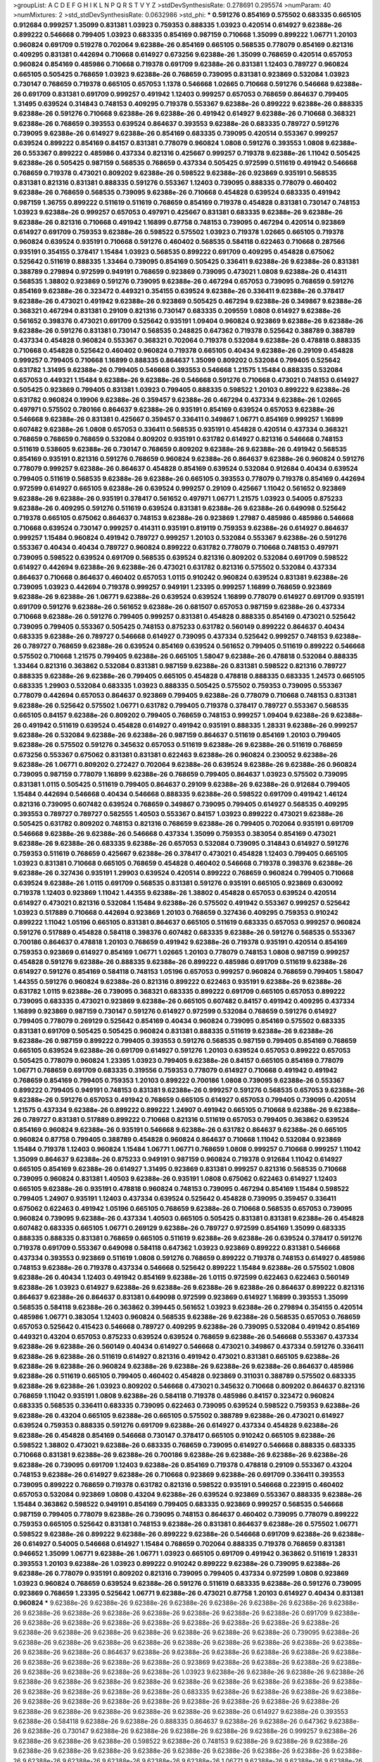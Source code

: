 >groupList:
A C D E F G H I K L
N P Q R S T V Y Z 
>stdDevSynthesisRate:
0.278691 0.295574 
>numParam:
40
>numMixtures:
2
>std_stdDevSynthesisRate:
0.0632986
>std_phi:
***
0.591276 0.854169 0.575502 0.683335 0.665105 0.912684 0.999257 1.35099 0.831381 1.03923
0.759353 0.888335 1.03923 0.420514 0.614927 9.62388e-26 0.899222 0.546668 0.799405 1.03923
0.683335 0.854169 0.987159 0.710668 1.35099 0.899222 1.06771 1.20103 0.960824 0.691709
0.519278 0.702064 9.62388e-26 0.854169 0.665105 0.568535 0.778079 0.854169 0.821316 0.409295
0.831381 0.442694 0.710668 0.614927 0.673256 9.62388e-26 1.35099 0.768659 0.420514 0.657053
0.960824 0.854169 0.485986 0.710668 0.719378 0.691709 9.62388e-26 0.831381 1.12403 0.789727
0.960824 0.665105 0.505425 0.768659 1.03923 9.62388e-26 0.768659 0.739095 0.831381 0.923869
0.532084 1.03923 0.730147 0.768659 0.719378 0.665105 0.657053 1.1378 0.546668 1.02665
0.710668 0.591276 0.546668 9.62388e-26 0.691709 0.831381 0.691709 0.999257 0.491942 1.12403
0.999257 0.657053 0.768659 0.864637 0.799405 1.31495 0.639524 0.314843 0.748153 0.409295
0.719378 0.553367 9.62388e-26 0.899222 9.62388e-26 0.888335 9.62388e-26 0.591276 0.710668 9.62388e-26
9.62388e-26 0.491942 0.614927 9.62388e-26 0.710668 0.368321 9.62388e-26 0.768659 0.393553 0.639524
0.864637 0.393553 9.62388e-26 0.683335 0.789727 0.591276 0.739095 9.62388e-26 0.614927 9.62388e-26
0.854169 0.683335 0.739095 0.420514 0.553367 0.999257 0.639524 0.899222 0.854169 0.84157
0.831381 0.778079 0.960824 1.0808 0.591276 0.393553 1.0808 9.62388e-26 0.553367 0.899222
0.485986 0.437334 0.821316 0.425667 0.999257 0.719378 9.62388e-26 1.11042 0.505425 9.62388e-26
0.505425 0.987159 0.568535 0.768659 0.437334 0.505425 0.972599 0.511619 0.491942 0.546668
0.768659 0.719378 0.473021 0.809202 9.62388e-26 0.598522 9.62388e-26 0.923869 0.935191 0.568535
0.831381 0.821316 0.831381 0.888335 0.591276 0.553367 1.12403 0.739095 0.888335 0.778079
0.460402 9.62388e-26 0.768659 0.568535 0.739095 9.62388e-26 0.710668 0.454828 0.639524 0.683335
0.491942 0.987159 1.36755 0.899222 0.511619 0.511619 0.768659 0.854169 0.719378 0.454828
0.831381 0.730147 0.748153 1.03923 9.62388e-26 0.999257 0.657053 0.497971 0.425667 0.831381
0.683335 9.62388e-26 9.62388e-26 9.62388e-26 0.821316 0.710668 0.491942 1.16899 0.87758 0.748153
0.739095 0.467294 0.420514 0.923869 0.614927 0.691709 0.759353 9.62388e-26 0.598522 0.575502
1.03923 0.719378 1.02665 0.665105 0.719378 0.960824 0.639524 0.935191 0.710668 0.591276
0.460402 0.568535 0.584118 0.622463 0.710668 0.287566 0.935191 0.354155 0.378417 1.15484
1.03923 0.568535 0.899222 0.691709 0.409295 0.454828 0.675062 0.525642 0.511619 0.888335
1.33464 0.739095 0.854169 0.505425 0.336411 9.62388e-26 9.62388e-26 0.831381 0.388789 0.279894
0.972599 0.949191 0.768659 0.923869 0.739095 0.473021 1.0808 9.62388e-26 0.414311 0.568535
1.38802 0.923869 0.591276 0.739095 9.62388e-26 0.467294 0.657053 0.739095 0.768659 0.591276
0.854169 9.62388e-26 0.323472 0.449321 0.354155 0.639524 9.62388e-26 0.336411 9.62388e-26 0.378417
9.62388e-26 0.473021 0.491942 9.62388e-26 0.923869 0.505425 0.467294 9.62388e-26 0.349867 9.62388e-26
0.368321 0.467294 0.831381 0.29109 0.821316 0.730147 0.683335 0.209559 1.0808 0.614927
9.62388e-26 0.561652 0.398376 0.473021 0.691709 0.525642 0.935191 1.09404 0.960824 0.923869
9.62388e-26 9.62388e-26 9.62388e-26 0.591276 0.831381 0.730147 0.568535 0.248825 0.647362 0.719378
0.525642 0.388789 0.388789 0.437334 0.454828 0.960824 0.553367 0.368321 0.702064 0.719378
0.532084 9.62388e-26 0.478818 0.888335 0.710668 0.454828 0.525642 0.460402 0.960824 0.719378
0.665105 0.40434 9.62388e-26 0.29109 0.454828 0.999257 0.799405 0.710668 1.16899 0.888335
0.864637 1.35099 0.809202 0.532084 0.799405 0.525642 0.631782 1.31495 9.62388e-26 0.799405
0.546668 0.393553 0.546668 1.21575 1.15484 0.888335 0.532084 0.657053 0.449321 1.15484
9.62388e-26 9.62388e-26 0.546668 0.591276 0.710668 0.473021 0.748153 0.614927 0.505425 0.923869
0.799405 0.831381 1.03923 0.799405 0.888335 0.598522 1.20103 0.899222 9.62388e-26 0.631782
0.960824 0.19906 9.62388e-26 0.359457 9.62388e-26 0.467294 0.437334 9.62388e-26 1.02665 0.497971
0.575502 0.780166 0.864637 9.62388e-26 0.935191 0.854169 0.639524 0.657053 9.62388e-26 0.546668
9.62388e-26 0.831381 0.425667 0.359457 0.336411 0.349867 1.06771 0.854169 0.999257 1.16899
0.607482 9.62388e-26 1.0808 0.657053 0.336411 0.568535 0.935191 0.454828 0.420514 0.437334
0.368321 0.768659 0.768659 0.768659 0.532084 0.809202 0.935191 0.631782 0.614927 0.821316
0.546668 0.748153 0.511619 0.538605 9.62388e-26 0.730147 0.768659 0.809202 9.62388e-26 9.62388e-26
0.491942 0.568535 0.854169 0.935191 0.821316 0.591276 0.768659 0.960824 9.62388e-26 0.864637
9.62388e-26 0.960824 0.591276 0.778079 0.999257 9.62388e-26 0.864637 0.454828 0.854169 0.639524
0.532084 0.912684 0.40434 0.639524 0.799405 0.511619 0.568535 9.62388e-26 9.62388e-26 0.665105
0.393553 0.778079 0.719378 0.854169 0.442694 0.972599 0.614927 0.665105 9.62388e-26 0.639524
0.999257 0.29109 0.425667 1.11042 0.561652 0.923869 9.62388e-26 9.62388e-26 0.935191 0.378417
0.561652 0.497971 1.06771 1.21575 1.03923 0.54005 0.875233 9.62388e-26 0.409295 0.591276
0.511619 0.639524 0.831381 9.62388e-26 9.62388e-26 0.649098 0.525642 0.719378 0.665105 0.675062
0.864637 0.748153 9.62388e-26 0.923869 1.27987 0.485986 0.485986 0.546668 0.710668 0.639524
0.730147 0.999257 0.414311 0.935191 0.819119 0.759353 9.62388e-26 0.614927 0.864637 0.999257
1.15484 0.960824 0.491942 0.789727 0.999257 1.20103 0.532084 0.553367 9.62388e-26 0.591276
0.553367 0.40434 0.40434 0.789727 0.960824 0.899222 0.631782 0.778079 0.710668 0.748153
0.497971 0.739095 0.598522 0.639524 0.691709 0.568535 0.639524 0.821316 0.809202 0.532084
0.691709 0.598522 0.614927 0.442694 9.62388e-26 9.62388e-26 0.473021 0.631782 0.821316 0.575502
0.532084 0.437334 0.864637 0.710668 0.864637 0.460402 0.657053 1.0115 0.910242 0.960824
0.639524 0.831381 9.62388e-26 0.739095 1.03923 0.442694 0.719378 0.999257 0.949191 1.23395
0.999257 1.16899 0.768659 0.923869 9.62388e-26 9.62388e-26 1.06771 9.62388e-26 0.639524 0.639524
1.16899 0.778079 0.614927 0.691709 0.935191 0.691709 0.591276 9.62388e-26 0.561652 9.62388e-26
0.681507 0.657053 0.987159 9.62388e-26 0.437334 0.710668 9.62388e-26 0.591276 0.799405 0.999257
0.831381 0.454828 0.888335 0.854169 0.473021 0.525642 0.739095 0.799405 0.553367 0.505425
0.748153 0.875233 0.631782 0.560149 0.899222 0.864637 0.40434 0.683335 9.62388e-26 0.789727
0.546668 0.614927 0.739095 0.437334 0.525642 0.999257 0.748153 9.62388e-26 0.789727 0.768659
9.62388e-26 0.639524 0.854169 0.639524 0.561652 0.799405 0.511619 0.899222 0.546668 0.575502
0.710668 1.21575 0.799405 9.62388e-26 0.665105 1.58047 9.62388e-26 0.478818 0.532084 0.888335
1.33464 0.821316 0.363862 0.532084 0.831381 0.987159 9.62388e-26 0.831381 0.598522 0.821316
0.789727 0.888335 9.62388e-26 9.62388e-26 0.799405 0.665105 0.454828 0.478818 0.888335 0.683335
1.24573 0.665105 0.683335 1.29903 0.532084 0.683335 1.03923 0.888335 0.505425 0.575502
0.759353 0.739095 0.553367 0.778079 0.442694 0.657053 0.864637 0.923869 0.799405 9.62388e-26
0.778079 0.710668 0.748153 0.831381 9.62388e-26 0.525642 0.575502 1.06771 0.631782 0.799405
0.719378 0.378417 0.789727 0.553367 0.568535 0.665105 0.84157 9.62388e-26 0.809202 0.799405
0.768659 0.748153 0.999257 1.09404 9.62388e-26 9.62388e-26 0.491942 0.511619 0.639524 0.454828
0.614927 0.491942 0.935191 0.888335 1.28331 9.62388e-26 0.999257 9.62388e-26 0.532084 9.62388e-26
9.62388e-26 0.987159 0.864637 0.511619 0.854169 1.20103 0.799405 9.62388e-26 0.575502 0.591276
0.345632 0.657053 0.511619 9.62388e-26 9.62388e-26 0.511619 0.768659 0.673256 0.553367 0.675062
0.831381 0.831381 0.622463 9.62388e-26 0.960824 0.230052 9.62388e-26 9.62388e-26 1.06771 0.809202
0.272427 0.702064 9.62388e-26 0.639524 9.62388e-26 9.62388e-26 0.960824 0.739095 0.987159 0.778079
1.16899 9.62388e-26 0.768659 0.799405 0.864637 1.03923 0.575502 0.739095 0.831381 1.0115
0.505425 0.511619 0.799405 0.864637 0.29109 9.62388e-26 9.62388e-26 0.912684 0.799405 1.15484
0.442694 0.546668 0.40434 0.546668 0.888335 9.62388e-26 0.598522 0.691709 0.491942 1.46124
0.821316 0.739095 0.607482 0.639524 0.768659 0.349867 0.739095 0.799405 0.614927 0.568535
0.409295 0.393553 0.789727 0.789727 0.582555 1.40503 0.553367 0.84157 1.03923 0.899222
0.473021 9.62388e-26 0.505425 0.631782 0.809202 0.748153 0.821316 0.768659 9.62388e-26 0.799405
0.702064 0.935191 0.691709 0.546668 9.62388e-26 9.62388e-26 0.546668 0.437334 1.35099 0.759353
0.383054 0.854169 0.473021 9.62388e-26 9.62388e-26 0.683335 9.62388e-26 0.657053 0.532084 0.739095
0.314843 0.614927 0.591276 0.759353 0.511619 0.768659 0.425667 9.62388e-26 0.378417 0.473021
0.454828 1.12403 0.799405 0.665105 1.03923 0.831381 0.710668 0.665105 0.768659 0.454828
0.460402 0.546668 0.719378 0.398376 9.62388e-26 9.62388e-26 0.327436 0.935191 1.29903 0.639524
0.420514 0.899222 0.768659 0.960824 0.799405 0.710668 0.639524 9.62388e-26 1.0115 0.691709
0.568535 0.831381 0.591276 0.935191 0.665105 0.923869 0.630092 0.719378 1.12403 0.923869
1.11042 1.44355 9.62388e-26 1.38802 0.454828 0.657053 0.639524 0.420514 0.614927 0.473021
0.821316 0.532084 1.15484 9.62388e-26 0.575502 0.491942 0.553367 0.999257 0.525642 1.03923
0.517889 0.710668 0.442694 0.923869 1.20103 0.768659 0.327436 0.409295 0.759353 0.910242
0.899222 1.11042 1.05196 0.665105 0.831381 0.864637 0.665105 0.511619 0.683335 0.657053
0.999257 0.960824 0.591276 0.517889 0.454828 0.584118 0.398376 0.607482 0.683335 9.62388e-26
0.591276 0.568535 0.553367 0.700186 0.864637 0.478818 1.20103 0.768659 0.491942 9.62388e-26
0.719378 0.935191 0.420514 0.854169 0.759353 0.923869 0.614927 0.854169 1.06771 1.02665
1.20103 0.778079 0.748153 1.0808 0.987159 0.999257 0.454828 0.591276 9.62388e-26 0.888335
9.62388e-26 0.899222 0.485986 0.691709 0.511619 9.62388e-26 0.614927 0.591276 0.854169 0.584118
0.748153 1.05196 0.657053 0.999257 0.960824 0.768659 0.799405 1.58047 1.44355 0.591276
0.960824 9.62388e-26 0.821316 0.899222 0.622463 0.935191 9.62388e-26 9.62388e-26 0.631782 1.0115
9.62388e-26 0.739095 0.368321 0.683335 0.899222 0.691709 0.665105 0.657053 0.899222 0.739095
0.683335 0.473021 0.923869 9.62388e-26 0.665105 0.607482 0.84157 0.491942 0.409295 0.437334
1.16899 0.923869 0.987159 0.730147 0.591276 0.614927 0.972599 0.532084 0.768659 0.591276
0.614927 0.799405 0.778079 0.269129 0.525642 0.854169 0.40434 0.960824 0.739095 0.854169
0.575502 0.683335 0.831381 0.691709 0.505425 0.505425 0.960824 0.831381 0.888335 0.511619
9.62388e-26 9.62388e-26 9.62388e-26 0.987159 0.899222 0.799405 0.393553 0.591276 0.568535 0.987159
0.799405 0.854169 0.768659 0.665105 0.639524 9.62388e-26 0.691709 0.614927 0.591276 1.20103
0.639524 0.657053 0.899222 0.657053 0.505425 0.778079 0.960824 1.23395 1.03923 0.799405
9.62388e-26 0.84157 0.665105 0.854169 0.778079 1.06771 0.768659 0.691709 0.683335 0.319556
0.759353 0.778079 0.614927 0.710668 0.491942 0.491942 0.768659 0.854169 0.799405 0.759353
1.20103 0.899222 0.700186 1.0808 0.739095 9.62388e-26 0.553367 0.899222 0.799405 0.949191
0.748153 0.831381 9.62388e-26 0.999257 0.591276 0.568535 0.657053 9.62388e-26 9.62388e-26 0.591276
0.657053 0.491942 0.768659 0.665105 0.614927 0.657053 0.799405 0.739095 0.420514 1.21575
0.437334 9.62388e-26 0.899222 0.899222 1.24907 0.491942 0.665105 0.710668 9.62388e-26 9.62388e-26
0.789727 0.831381 0.517889 0.899222 0.710668 0.821316 0.511619 0.657053 0.799405 0.363862
0.639524 0.854169 0.960824 9.62388e-26 0.935191 0.546668 9.62388e-26 0.631782 0.864637 9.62388e-26
0.665105 0.960824 0.87758 0.799405 0.388789 0.454828 0.960824 0.864637 0.710668 1.11042
0.532084 0.923869 1.15484 0.719378 1.12403 0.960824 1.15484 1.06771 1.06771 0.768659
1.0808 0.999257 0.710668 0.999257 1.11042 1.35099 0.864637 9.62388e-26 0.875233 0.949191
0.987159 0.960824 0.719378 0.912684 1.11042 0.614927 0.665105 0.854169 9.62388e-26 0.614927
1.31495 0.923869 0.831381 0.999257 0.821316 0.568535 0.710668 0.739095 0.960824 0.831381
1.40503 9.62388e-26 0.935191 1.0808 0.675062 0.622463 0.614927 1.12403 0.665105 9.62388e-26
0.935191 0.478818 0.960824 0.748153 0.739095 0.467294 0.854169 1.15484 0.598522 0.799405
1.24907 0.935191 1.12403 0.437334 0.639524 0.525642 0.454828 0.739095 0.359457 0.336411
0.675062 0.622463 0.491942 1.05196 0.665105 0.768659 9.62388e-26 0.710668 0.568535 0.657053
0.739095 0.960824 0.739095 9.62388e-26 0.437334 1.40503 0.665105 0.505425 0.831381 0.831381
9.62388e-26 0.454828 0.607482 0.683335 0.665105 1.06771 0.269129 9.62388e-26 0.789727 0.972599
0.854169 1.35099 0.683335 0.888335 0.888335 0.831381 0.768659 0.665105 0.511619 9.62388e-26
9.62388e-26 0.639524 0.378417 0.591276 0.719378 0.691709 0.553367 0.649098 0.584118 0.647362
1.03923 0.923869 0.899222 0.831381 0.546668 0.437334 0.393553 0.923869 0.511619 1.0808
0.591276 0.768659 0.899222 0.719378 0.748153 0.614927 0.485986 0.748153 9.62388e-26 0.719378
0.437334 0.546668 0.525642 0.899222 1.15484 9.62388e-26 0.575502 1.0808 9.62388e-26 0.40434
1.12403 0.491942 0.854169 9.62388e-26 1.0115 0.972599 0.622463 0.622463 0.560149 9.62388e-26
1.03923 0.614927 9.62388e-26 9.62388e-26 9.62388e-26 9.62388e-26 0.864637 0.899222 0.821316 0.864637
9.62388e-26 0.864637 0.831381 0.649098 0.972599 0.923869 0.614927 1.16899 0.393553 1.35099
0.568535 0.584118 9.62388e-26 0.363862 0.399445 0.561652 1.03923 9.62388e-26 0.279894 0.354155
0.420514 0.485986 1.06771 0.383054 1.12403 0.960824 0.568535 9.62388e-26 9.62388e-26 0.568535
0.657053 0.768659 0.657053 0.525642 0.415423 0.546668 0.789727 0.409295 9.62388e-26 0.739095
0.532084 0.491942 0.854169 0.449321 0.43204 0.657053 0.875233 0.639524 0.639524 0.768659
9.62388e-26 0.546668 0.553367 0.437334 9.62388e-26 9.62388e-26 0.560149 0.40434 0.614927 0.546668
0.473021 0.349867 0.437334 0.591276 0.336411 9.62388e-26 9.62388e-26 0.511619 0.614927 0.821316
0.491942 0.473021 0.831381 0.665105 9.62388e-26 9.62388e-26 9.62388e-26 0.960824 9.62388e-26 9.62388e-26
9.62388e-26 9.62388e-26 0.864637 0.485986 9.62388e-26 0.511619 0.665105 0.799405 0.460402 0.454828
0.923869 0.311031 0.388789 0.575502 0.683335 9.62388e-26 9.62388e-26 1.03923 0.809202 0.546668
0.473021 0.345632 0.710668 0.809202 0.864637 0.821316 0.768659 1.11042 0.935191 1.0808
9.62388e-26 0.584118 0.719378 0.485986 0.84157 0.323472 0.960824 0.683335 0.568535 0.336411
0.683335 0.739095 0.622463 0.739095 0.639524 0.598522 0.759353 9.62388e-26 9.62388e-26 0.43204
0.665105 9.62388e-26 0.665105 0.575502 0.388789 9.62388e-26 0.473021 0.614927 0.639524 0.759353
0.888335 0.591276 0.691709 9.62388e-26 0.614927 0.437334 0.454828 9.62388e-26 9.62388e-26 0.454828
0.854169 0.546668 0.730147 0.378417 0.665105 0.910242 0.665105 9.62388e-26 0.598522 1.38802
0.473021 9.62388e-26 0.683335 0.768659 0.739095 0.614927 0.546668 0.888335 0.683335 0.710668
0.831381 9.62388e-26 9.62388e-26 0.700186 9.62388e-26 9.62388e-26 9.62388e-26 9.62388e-26 9.62388e-26 0.739095
0.691709 1.12403 9.62388e-26 0.854169 0.719378 0.478818 0.29109 0.553367 0.43204 0.748153
9.62388e-26 0.614927 9.62388e-26 0.710668 0.923869 9.62388e-26 0.691709 0.336411 0.393553 0.739095
0.899222 0.768659 0.719378 0.631782 0.821316 0.598522 0.935191 0.546668 0.223915 0.460402
0.657053 0.532084 0.923869 1.0808 0.43204 9.62388e-26 0.639524 0.923869 0.553367 0.888335
9.62388e-26 1.15484 0.363862 0.598522 0.949191 0.854169 0.799405 0.683335 0.923869 0.999257
0.568535 0.546668 0.987159 0.799405 0.778079 9.62388e-26 0.739095 0.748153 0.864637 0.460402
0.739095 0.778079 0.899222 0.759353 0.665105 0.525642 0.831381 0.748153 9.62388e-26 0.831381
0.864637 9.62388e-26 0.575502 1.06771 0.598522 9.62388e-26 0.899222 9.62388e-26 0.899222 9.62388e-26
0.546668 0.691709 9.62388e-26 9.62388e-26 0.614927 0.54005 0.546668 0.614927 1.15484 0.768659
0.702064 0.888335 0.719378 0.768659 0.831381 0.946652 1.35099 1.06771 9.62388e-26 1.06771
1.03923 0.665105 0.691709 0.491942 0.363862 0.511619 1.28331 0.393553 1.20103 9.62388e-26
1.03923 0.899222 0.910242 0.899222 9.62388e-26 0.739095 9.62388e-26 9.62388e-26 0.778079 0.935191
0.809202 0.821316 0.739095 0.799405 0.437334 0.972599 1.0808 0.923869 1.03923 0.960824
0.768659 0.639524 9.62388e-26 0.591276 0.511619 0.683335 9.62388e-26 0.591276 0.739095 0.923869
0.768659 1.23395 0.525642 1.06771 9.62388e-26 0.473021 0.87758 1.20103 0.614927 0.40434
0.831381 0.960824 
***
9.62388e-26 9.62388e-26 9.62388e-26 9.62388e-26 9.62388e-26 9.62388e-26 9.62388e-26 9.62388e-26 9.62388e-26 9.62388e-26
9.62388e-26 9.62388e-26 9.62388e-26 9.62388e-26 9.62388e-26 0.691709 9.62388e-26 9.62388e-26 9.62388e-26 9.62388e-26
9.62388e-26 9.62388e-26 9.62388e-26 9.62388e-26 9.62388e-26 9.62388e-26 9.62388e-26 9.62388e-26 9.62388e-26 9.62388e-26
9.62388e-26 9.62388e-26 0.739095 9.62388e-26 9.62388e-26 9.62388e-26 9.62388e-26 9.62388e-26 9.62388e-26 9.62388e-26
9.62388e-26 9.62388e-26 9.62388e-26 9.62388e-26 9.62388e-26 0.864637 9.62388e-26 9.62388e-26 9.62388e-26 9.62388e-26
9.62388e-26 9.62388e-26 9.62388e-26 9.62388e-26 9.62388e-26 9.62388e-26 0.923869 9.62388e-26 9.62388e-26 9.62388e-26
9.62388e-26 9.62388e-26 9.62388e-26 9.62388e-26 9.62388e-26 1.03923 9.62388e-26 9.62388e-26 9.62388e-26 9.62388e-26
9.62388e-26 9.62388e-26 9.62388e-26 9.62388e-26 9.62388e-26 9.62388e-26 9.62388e-26 9.62388e-26 9.62388e-26 9.62388e-26
9.62388e-26 9.62388e-26 9.62388e-26 0.683335 9.62388e-26 9.62388e-26 9.62388e-26 9.62388e-26 9.62388e-26 9.62388e-26
9.62388e-26 9.62388e-26 9.62388e-26 9.62388e-26 9.62388e-26 9.62388e-26 9.62388e-26 9.62388e-26 9.62388e-26 9.62388e-26
9.62388e-26 9.62388e-26 0.614927 9.62388e-26 0.393553 9.62388e-26 0.584118 9.62388e-26 9.62388e-26 0.888335
0.864637 9.62388e-26 9.62388e-26 0.647362 9.62388e-26 9.62388e-26 0.730147 9.62388e-26 9.62388e-26 9.62388e-26
9.62388e-26 9.62388e-26 0.999257 9.62388e-26 9.62388e-26 9.62388e-26 9.62388e-26 0.598522 9.62388e-26 0.748153
9.62388e-26 9.62388e-26 9.62388e-26 9.62388e-26 9.62388e-26 9.62388e-26 9.62388e-26 9.62388e-26 9.62388e-26 9.62388e-26
9.62388e-26 9.62388e-26 9.62388e-26 9.62388e-26 9.62388e-26 9.62388e-26 9.62388e-26 1.06771 9.62388e-26 9.62388e-26
9.62388e-26 9.62388e-26 9.62388e-26 9.62388e-26 9.62388e-26 9.62388e-26 0.657053 9.62388e-26 9.62388e-26 0.505425
9.62388e-26 9.62388e-26 9.62388e-26 9.62388e-26 9.62388e-26 9.62388e-26 9.62388e-26 9.62388e-26 9.62388e-26 9.62388e-26
9.62388e-26 9.62388e-26 9.62388e-26 9.62388e-26 1.35099 9.62388e-26 0.614927 9.62388e-26 9.62388e-26 9.62388e-26
9.62388e-26 9.62388e-26 9.62388e-26 9.62388e-26 9.62388e-26 9.62388e-26 9.62388e-26 9.62388e-26 9.62388e-26 9.62388e-26
9.62388e-26 0.831381 9.62388e-26 9.62388e-26 9.62388e-26 0.768659 9.62388e-26 9.62388e-26 9.62388e-26 9.62388e-26
9.62388e-26 9.62388e-26 9.62388e-26 9.62388e-26 9.62388e-26 9.62388e-26 9.62388e-26 9.62388e-26 9.62388e-26 9.62388e-26
9.62388e-26 9.62388e-26 9.62388e-26 9.62388e-26 0.568535 9.62388e-26 9.62388e-26 9.62388e-26 9.62388e-26 9.62388e-26
9.62388e-26 0.960824 0.831381 1.20103 9.62388e-26 9.62388e-26 9.62388e-26 9.62388e-26 9.62388e-26 9.62388e-26
9.62388e-26 9.62388e-26 9.62388e-26 9.62388e-26 9.62388e-26 9.62388e-26 9.62388e-26 0.831381 9.62388e-26 9.62388e-26
9.62388e-26 9.62388e-26 9.62388e-26 9.62388e-26 9.62388e-26 9.62388e-26 9.62388e-26 9.62388e-26 9.62388e-26 9.62388e-26
9.62388e-26 9.62388e-26 9.62388e-26 9.62388e-26 9.62388e-26 9.62388e-26 9.62388e-26 9.62388e-26 9.62388e-26 9.62388e-26
9.62388e-26 9.62388e-26 9.62388e-26 9.62388e-26 9.62388e-26 9.62388e-26 9.62388e-26 9.62388e-26 9.62388e-26 9.62388e-26
9.62388e-26 9.62388e-26 9.62388e-26 9.62388e-26 9.62388e-26 0.584118 0.568535 9.62388e-26 9.62388e-26 9.62388e-26
9.62388e-26 9.62388e-26 9.62388e-26 9.62388e-26 9.62388e-26 9.62388e-26 9.62388e-26 0.639524 9.62388e-26 9.62388e-26
9.62388e-26 9.62388e-26 9.62388e-26 9.62388e-26 0.598522 9.62388e-26 9.62388e-26 9.62388e-26 9.62388e-26 9.62388e-26
9.62388e-26 1.03923 9.62388e-26 9.62388e-26 9.62388e-26 9.62388e-26 0.409295 9.62388e-26 0.349867 9.62388e-26
0.631782 9.62388e-26 9.62388e-26 0.999257 9.62388e-26 9.62388e-26 9.62388e-26 0.864637 9.62388e-26 0.584118
9.62388e-26 9.62388e-26 9.62388e-26 9.62388e-26 9.62388e-26 9.62388e-26 9.62388e-26 9.62388e-26 9.62388e-26 9.62388e-26
0.497971 9.62388e-26 9.62388e-26 9.62388e-26 9.62388e-26 9.62388e-26 9.62388e-26 9.62388e-26 9.62388e-26 9.62388e-26
0.591276 1.12403 1.06771 9.62388e-26 9.62388e-26 9.62388e-26 9.62388e-26 9.62388e-26 9.62388e-26 9.62388e-26
9.62388e-26 9.62388e-26 9.62388e-26 9.62388e-26 9.62388e-26 9.62388e-26 9.62388e-26 9.62388e-26 9.62388e-26 9.62388e-26
9.62388e-26 0.591276 9.62388e-26 9.62388e-26 9.62388e-26 9.62388e-26 9.62388e-26 9.62388e-26 9.62388e-26 9.62388e-26
9.62388e-26 9.62388e-26 0.631782 9.62388e-26 9.62388e-26 9.62388e-26 9.62388e-26 9.62388e-26 9.62388e-26 9.62388e-26
9.62388e-26 9.62388e-26 9.62388e-26 9.62388e-26 9.62388e-26 9.62388e-26 9.62388e-26 9.62388e-26 0.748153 9.62388e-26
9.62388e-26 9.62388e-26 9.62388e-26 9.62388e-26 9.62388e-26 9.62388e-26 9.62388e-26 9.62388e-26 9.62388e-26 9.62388e-26
0.719378 0.739095 9.62388e-26 9.62388e-26 9.62388e-26 9.62388e-26 9.62388e-26 9.62388e-26 9.62388e-26 9.62388e-26
9.62388e-26 9.62388e-26 9.62388e-26 9.62388e-26 9.62388e-26 9.62388e-26 9.62388e-26 9.62388e-26 0.710668 9.62388e-26
9.62388e-26 9.62388e-26 0.768659 9.62388e-26 1.26438 9.62388e-26 9.62388e-26 0.665105 9.62388e-26 9.62388e-26
9.62388e-26 9.62388e-26 9.62388e-26 0.748153 9.62388e-26 9.62388e-26 9.62388e-26 9.62388e-26 0.972599 9.62388e-26
0.999257 9.62388e-26 9.62388e-26 9.62388e-26 9.62388e-26 9.62388e-26 9.62388e-26 9.62388e-26 9.62388e-26 9.62388e-26
9.62388e-26 1.05196 9.62388e-26 9.62388e-26 9.62388e-26 9.62388e-26 9.62388e-26 9.62388e-26 9.62388e-26 9.62388e-26
9.62388e-26 9.62388e-26 9.62388e-26 9.62388e-26 9.62388e-26 9.62388e-26 9.62388e-26 9.62388e-26 9.62388e-26 9.62388e-26
9.62388e-26 9.62388e-26 9.62388e-26 9.62388e-26 0.864637 9.62388e-26 9.62388e-26 9.62388e-26 0.748153 0.657053
9.62388e-26 9.62388e-26 9.62388e-26 9.62388e-26 9.62388e-26 9.62388e-26 9.62388e-26 9.62388e-26 0.799405 9.62388e-26
0.999257 9.62388e-26 9.62388e-26 9.62388e-26 9.62388e-26 0.525642 9.62388e-26 9.62388e-26 9.62388e-26 9.62388e-26
9.62388e-26 9.62388e-26 9.62388e-26 9.62388e-26 9.62388e-26 9.62388e-26 9.62388e-26 0.691709 0.683335 9.62388e-26
9.62388e-26 9.62388e-26 9.62388e-26 9.62388e-26 9.62388e-26 9.62388e-26 9.62388e-26 9.62388e-26 0.739095 9.62388e-26
9.62388e-26 9.62388e-26 9.62388e-26 9.62388e-26 9.62388e-26 9.62388e-26 0.831381 0.935191 9.62388e-26 9.62388e-26
9.62388e-26 9.62388e-26 9.62388e-26 9.62388e-26 9.62388e-26 9.62388e-26 9.62388e-26 1.16899 9.62388e-26 9.62388e-26
9.62388e-26 9.62388e-26 9.62388e-26 0.614927 0.768659 9.62388e-26 9.62388e-26 9.62388e-26 9.62388e-26 9.62388e-26
9.62388e-26 9.62388e-26 0.631782 9.62388e-26 9.62388e-26 9.62388e-26 9.62388e-26 9.62388e-26 9.62388e-26 9.62388e-26
9.62388e-26 9.62388e-26 9.62388e-26 9.62388e-26 9.62388e-26 9.62388e-26 0.799405 9.62388e-26 9.62388e-26 9.62388e-26
9.62388e-26 9.62388e-26 9.62388e-26 9.62388e-26 9.62388e-26 9.62388e-26 9.62388e-26 9.62388e-26 0.875233 9.62388e-26
9.62388e-26 9.62388e-26 9.62388e-26 9.62388e-26 9.62388e-26 9.62388e-26 9.62388e-26 9.62388e-26 9.62388e-26 9.62388e-26
9.62388e-26 9.62388e-26 9.62388e-26 9.62388e-26 9.62388e-26 9.62388e-26 9.62388e-26 9.62388e-26 9.62388e-26 9.62388e-26
9.62388e-26 9.62388e-26 9.62388e-26 9.62388e-26 0.622463 1.15484 9.62388e-26 9.62388e-26 9.62388e-26 9.62388e-26
9.62388e-26 9.62388e-26 9.62388e-26 9.62388e-26 9.62388e-26 9.62388e-26 9.62388e-26 9.62388e-26 9.62388e-26 9.62388e-26
9.62388e-26 9.62388e-26 0.739095 9.62388e-26 9.62388e-26 9.62388e-26 9.62388e-26 9.62388e-26 9.62388e-26 9.62388e-26
9.62388e-26 9.62388e-26 9.62388e-26 9.62388e-26 1.03923 0.972599 9.62388e-26 0.710668 9.62388e-26 9.62388e-26
9.62388e-26 9.62388e-26 9.62388e-26 9.62388e-26 9.62388e-26 9.62388e-26 9.62388e-26 0.719378 9.62388e-26 0.665105
9.62388e-26 9.62388e-26 9.62388e-26 0.809202 9.62388e-26 9.62388e-26 0.665105 9.62388e-26 9.62388e-26 9.62388e-26
9.62388e-26 9.62388e-26 9.62388e-26 9.62388e-26 9.62388e-26 9.62388e-26 9.62388e-26 9.62388e-26 9.62388e-26 9.62388e-26
9.62388e-26 9.62388e-26 9.62388e-26 9.62388e-26 9.62388e-26 9.62388e-26 9.62388e-26 9.62388e-26 0.831381 9.62388e-26
9.62388e-26 9.62388e-26 9.62388e-26 9.62388e-26 9.62388e-26 9.62388e-26 9.62388e-26 0.789727 9.62388e-26 9.62388e-26
0.691709 9.62388e-26 9.62388e-26 9.62388e-26 9.62388e-26 9.62388e-26 9.62388e-26 9.62388e-26 9.62388e-26 9.62388e-26
9.62388e-26 9.62388e-26 9.62388e-26 0.923869 9.62388e-26 9.62388e-26 0.575502 9.62388e-26 9.62388e-26 9.62388e-26
9.62388e-26 9.62388e-26 9.62388e-26 9.62388e-26 9.62388e-26 9.62388e-26 1.21575 9.62388e-26 9.62388e-26 9.62388e-26
9.62388e-26 9.62388e-26 0.719378 1.12403 9.62388e-26 9.62388e-26 9.62388e-26 9.62388e-26 9.62388e-26 9.62388e-26
9.62388e-26 9.62388e-26 9.62388e-26 9.62388e-26 9.62388e-26 9.62388e-26 9.62388e-26 9.62388e-26 9.62388e-26 9.62388e-26
9.62388e-26 9.62388e-26 9.62388e-26 9.62388e-26 9.62388e-26 9.62388e-26 9.62388e-26 9.62388e-26 9.62388e-26 0.831381
9.62388e-26 9.62388e-26 9.62388e-26 9.62388e-26 0.748153 9.62388e-26 9.62388e-26 9.62388e-26 9.62388e-26 9.62388e-26
9.62388e-26 9.62388e-26 9.62388e-26 9.62388e-26 9.62388e-26 9.62388e-26 9.62388e-26 0.923869 9.62388e-26 9.62388e-26
9.62388e-26 9.62388e-26 9.62388e-26 9.62388e-26 0.639524 0.768659 9.62388e-26 9.62388e-26 9.62388e-26 9.62388e-26
9.62388e-26 9.62388e-26 9.62388e-26 9.62388e-26 9.62388e-26 0.683335 9.62388e-26 1.0808 9.62388e-26 1.0808
0.854169 9.62388e-26 9.62388e-26 9.62388e-26 9.62388e-26 9.62388e-26 9.62388e-26 0.949191 9.62388e-26 9.62388e-26
9.62388e-26 9.62388e-26 9.62388e-26 0.854169 0.999257 9.62388e-26 9.62388e-26 9.62388e-26 9.62388e-26 9.62388e-26
9.62388e-26 9.62388e-26 9.62388e-26 0.831381 9.62388e-26 9.62388e-26 0.748153 0.923869 9.62388e-26 9.62388e-26
9.62388e-26 9.62388e-26 0.888335 9.62388e-26 1.26438 0.691709 9.62388e-26 9.62388e-26 9.62388e-26 9.62388e-26
9.62388e-26 1.24907 9.62388e-26 9.62388e-26 9.62388e-26 9.62388e-26 9.62388e-26 9.62388e-26 9.62388e-26 9.62388e-26
9.62388e-26 9.62388e-26 9.62388e-26 9.62388e-26 9.62388e-26 0.719378 0.778079 9.62388e-26 9.62388e-26 9.62388e-26
9.62388e-26 9.62388e-26 9.62388e-26 9.62388e-26 9.62388e-26 1.0115 9.62388e-26 9.62388e-26 9.62388e-26 9.62388e-26
9.62388e-26 9.62388e-26 9.62388e-26 9.62388e-26 9.62388e-26 9.62388e-26 9.62388e-26 9.62388e-26 9.62388e-26 9.62388e-26
9.62388e-26 9.62388e-26 9.62388e-26 9.62388e-26 9.62388e-26 9.62388e-26 9.62388e-26 9.62388e-26 9.62388e-26 9.62388e-26
9.62388e-26 0.768659 9.62388e-26 9.62388e-26 9.62388e-26 9.62388e-26 9.62388e-26 9.62388e-26 0.960824 9.62388e-26
9.62388e-26 9.62388e-26 9.62388e-26 9.62388e-26 0.614927 0.710668 9.62388e-26 9.62388e-26 9.62388e-26 9.62388e-26
9.62388e-26 9.62388e-26 9.62388e-26 1.0115 0.719378 9.62388e-26 0.987159 9.62388e-26 9.62388e-26 9.62388e-26
9.62388e-26 9.62388e-26 9.62388e-26 9.62388e-26 9.62388e-26 9.62388e-26 9.62388e-26 0.546668 9.62388e-26 9.62388e-26
9.62388e-26 9.62388e-26 9.62388e-26 9.62388e-26 9.62388e-26 9.62388e-26 9.62388e-26 9.62388e-26 9.62388e-26 9.62388e-26
9.62388e-26 9.62388e-26 9.62388e-26 9.62388e-26 0.875233 0.864637 9.62388e-26 9.62388e-26 9.62388e-26 9.62388e-26
9.62388e-26 9.62388e-26 9.62388e-26 9.62388e-26 9.62388e-26 9.62388e-26 9.62388e-26 0.923869 9.62388e-26 9.62388e-26
9.62388e-26 9.62388e-26 9.62388e-26 9.62388e-26 9.62388e-26 9.62388e-26 9.62388e-26 9.62388e-26 9.62388e-26 9.62388e-26
9.62388e-26 9.62388e-26 0.739095 9.62388e-26 9.62388e-26 9.62388e-26 9.62388e-26 9.62388e-26 9.62388e-26 9.62388e-26
9.62388e-26 9.62388e-26 9.62388e-26 0.799405 9.62388e-26 9.62388e-26 9.62388e-26 9.62388e-26 9.62388e-26 9.62388e-26
9.62388e-26 9.62388e-26 9.62388e-26 9.62388e-26 9.62388e-26 9.62388e-26 9.62388e-26 9.62388e-26 9.62388e-26 9.62388e-26
9.62388e-26 9.62388e-26 9.62388e-26 9.62388e-26 9.62388e-26 9.62388e-26 9.62388e-26 9.62388e-26 9.62388e-26 9.62388e-26
9.62388e-26 9.62388e-26 9.62388e-26 9.62388e-26 9.62388e-26 9.62388e-26 9.62388e-26 9.62388e-26 9.62388e-26 1.24907
9.62388e-26 9.62388e-26 9.62388e-26 9.62388e-26 9.62388e-26 9.62388e-26 9.62388e-26 9.62388e-26 9.62388e-26 0.864637
9.62388e-26 9.62388e-26 9.62388e-26 9.62388e-26 9.62388e-26 9.62388e-26 9.62388e-26 9.62388e-26 9.62388e-26 9.62388e-26
9.62388e-26 9.62388e-26 9.62388e-26 9.62388e-26 9.62388e-26 9.62388e-26 9.62388e-26 9.62388e-26 0.691709 9.62388e-26
0.647362 9.62388e-26 9.62388e-26 9.62388e-26 9.62388e-26 1.09404 9.62388e-26 9.62388e-26 9.62388e-26 9.62388e-26
9.62388e-26 9.62388e-26 9.62388e-26 9.62388e-26 9.62388e-26 9.62388e-26 9.62388e-26 9.62388e-26 9.62388e-26 9.62388e-26
9.62388e-26 1.31495 9.62388e-26 9.62388e-26 9.62388e-26 9.62388e-26 0.778079 1.03923 9.62388e-26 9.62388e-26
1.29903 9.62388e-26 9.62388e-26 9.62388e-26 9.62388e-26 9.62388e-26 9.62388e-26 9.62388e-26 9.62388e-26 9.62388e-26
9.62388e-26 9.62388e-26 9.62388e-26 0.854169 9.62388e-26 9.62388e-26 9.62388e-26 9.62388e-26 9.62388e-26 9.62388e-26
9.62388e-26 9.62388e-26 9.62388e-26 9.62388e-26 9.62388e-26 9.62388e-26 9.62388e-26 9.62388e-26 9.62388e-26 9.62388e-26
9.62388e-26 9.62388e-26 9.62388e-26 9.62388e-26 9.62388e-26 9.62388e-26 9.62388e-26 9.62388e-26 9.62388e-26 9.62388e-26
9.62388e-26 9.62388e-26 9.62388e-26 9.62388e-26 9.62388e-26 9.62388e-26 9.62388e-26 9.62388e-26 9.62388e-26 9.62388e-26
1.05196 1.33464 0.575502 9.62388e-26 9.62388e-26 9.62388e-26 9.62388e-26 9.62388e-26 9.62388e-26 9.62388e-26
9.62388e-26 9.62388e-26 9.62388e-26 9.62388e-26 9.62388e-26 0.700186 9.62388e-26 9.62388e-26 9.62388e-26 9.62388e-26
9.62388e-26 9.62388e-26 9.62388e-26 9.62388e-26 9.62388e-26 9.62388e-26 9.62388e-26 9.62388e-26 9.62388e-26 9.62388e-26
0.999257 9.62388e-26 9.62388e-26 9.62388e-26 9.62388e-26 9.62388e-26 9.62388e-26 9.62388e-26 9.62388e-26 9.62388e-26
9.62388e-26 9.62388e-26 9.62388e-26 9.62388e-26 9.62388e-26 9.62388e-26 9.62388e-26 9.62388e-26 9.62388e-26 9.62388e-26
9.62388e-26 9.62388e-26 9.62388e-26 9.62388e-26 9.62388e-26 0.888335 9.62388e-26 9.62388e-26 9.62388e-26 9.62388e-26
9.62388e-26 9.62388e-26 1.06771 9.62388e-26 9.62388e-26 9.62388e-26 9.62388e-26 0.864637 0.639524 9.62388e-26
9.62388e-26 9.62388e-26 9.62388e-26 9.62388e-26 9.62388e-26 9.62388e-26 9.62388e-26 9.62388e-26 9.62388e-26 9.62388e-26
9.62388e-26 0.691709 9.62388e-26 9.62388e-26 9.62388e-26 9.62388e-26 9.62388e-26 9.62388e-26 1.1378 0.987159
9.62388e-26 9.62388e-26 9.62388e-26 9.62388e-26 9.62388e-26 9.62388e-26 9.62388e-26 9.62388e-26 9.62388e-26 9.62388e-26
9.62388e-26 9.62388e-26 9.62388e-26 1.33464 9.62388e-26 9.62388e-26 0.972599 9.62388e-26 9.62388e-26 0.657053
9.62388e-26 9.62388e-26 9.62388e-26 9.62388e-26 9.62388e-26 9.62388e-26 9.62388e-26 9.62388e-26 9.62388e-26 9.62388e-26
9.62388e-26 9.62388e-26 9.62388e-26 9.62388e-26 9.62388e-26 9.62388e-26 9.62388e-26 9.62388e-26 9.62388e-26 9.62388e-26
9.62388e-26 9.62388e-26 9.62388e-26 9.62388e-26 9.62388e-26 9.62388e-26 9.62388e-26 0.532084 9.62388e-26 9.62388e-26
9.62388e-26 9.62388e-26 9.62388e-26 9.62388e-26 9.62388e-26 9.62388e-26 9.62388e-26 9.62388e-26 1.03923 9.62388e-26
9.62388e-26 9.62388e-26 9.62388e-26 9.62388e-26 9.62388e-26 9.62388e-26 9.62388e-26 9.62388e-26 9.62388e-26 9.62388e-26
9.62388e-26 0.831381 9.62388e-26 9.62388e-26 9.62388e-26 9.62388e-26 9.62388e-26 9.62388e-26 9.62388e-26 0.999257
9.62388e-26 9.62388e-26 9.62388e-26 9.62388e-26 9.62388e-26 9.62388e-26 9.62388e-26 9.62388e-26 9.62388e-26 9.62388e-26
9.62388e-26 9.62388e-26 9.62388e-26 9.62388e-26 9.62388e-26 9.62388e-26 9.62388e-26 9.62388e-26 9.62388e-26 9.62388e-26
9.62388e-26 9.62388e-26 9.62388e-26 9.62388e-26 9.62388e-26 9.62388e-26 0.691709 9.62388e-26 9.62388e-26 9.62388e-26
9.62388e-26 9.62388e-26 9.62388e-26 0.821316 9.62388e-26 9.62388e-26 9.62388e-26 9.62388e-26 9.62388e-26 9.62388e-26
0.935191 9.62388e-26 9.62388e-26 9.62388e-26 9.62388e-26 9.62388e-26 9.62388e-26 0.864637 9.62388e-26 9.62388e-26
9.62388e-26 9.62388e-26 9.62388e-26 9.62388e-26 9.62388e-26 9.62388e-26 9.62388e-26 9.62388e-26 9.62388e-26 0.710668
0.532084 9.62388e-26 9.62388e-26 9.62388e-26 9.62388e-26 9.62388e-26 9.62388e-26 9.62388e-26 9.62388e-26 9.62388e-26
9.62388e-26 9.62388e-26 9.62388e-26 9.62388e-26 9.62388e-26 9.62388e-26 9.62388e-26 9.62388e-26 9.62388e-26 9.62388e-26
9.62388e-26 9.62388e-26 9.62388e-26 9.62388e-26 9.62388e-26 9.62388e-26 9.62388e-26 9.62388e-26 0.757322 9.62388e-26
9.62388e-26 9.62388e-26 9.62388e-26 9.62388e-26 9.62388e-26 0.768659 9.62388e-26 9.62388e-26 0.591276 9.62388e-26
9.62388e-26 9.62388e-26 9.62388e-26 0.719378 9.62388e-26 9.62388e-26 9.62388e-26 9.62388e-26 9.62388e-26 0.999257
9.62388e-26 9.62388e-26 1.12403 1.02665 0.778079 0.972599 9.62388e-26 9.62388e-26 9.62388e-26 9.62388e-26
0.437334 9.62388e-26 9.62388e-26 9.62388e-26 9.62388e-26 9.62388e-26 9.62388e-26 9.62388e-26 9.62388e-26 9.62388e-26
9.62388e-26 9.62388e-26 0.864637 9.62388e-26 9.62388e-26 9.62388e-26 9.62388e-26 0.614927 9.62388e-26 9.62388e-26
9.62388e-26 9.62388e-26 9.62388e-26 9.62388e-26 9.62388e-26 9.62388e-26 9.62388e-26 0.799405 0.799405 9.62388e-26
9.62388e-26 9.62388e-26 9.62388e-26 9.62388e-26 9.62388e-26 9.62388e-26 9.62388e-26 9.62388e-26 0.864637 9.62388e-26
9.62388e-26 9.62388e-26 9.62388e-26 9.62388e-26 9.62388e-26 9.62388e-26 9.62388e-26 9.62388e-26 9.62388e-26 9.62388e-26
0.888335 9.62388e-26 9.62388e-26 9.62388e-26 0.639524 0.622463 9.62388e-26 9.62388e-26 9.62388e-26 9.62388e-26
9.62388e-26 9.62388e-26 9.62388e-26 9.62388e-26 9.62388e-26 0.614927 0.598522 9.62388e-26 9.62388e-26 9.62388e-26
9.62388e-26 9.62388e-26 9.62388e-26 9.62388e-26 0.532084 0.460402 0.657053 9.62388e-26 0.691709 1.15484
0.799405 1.46124 9.62388e-26 9.62388e-26 0.532084 9.62388e-26 9.62388e-26 9.62388e-26 9.62388e-26 9.62388e-26
9.62388e-26 9.62388e-26 9.62388e-26 9.62388e-26 9.62388e-26 0.657053 0.972599 9.62388e-26 9.62388e-26 9.62388e-26
9.62388e-26 9.62388e-26 9.62388e-26 9.62388e-26 9.62388e-26 9.62388e-26 9.62388e-26 9.62388e-26 9.62388e-26 9.62388e-26
0.799405 9.62388e-26 9.62388e-26 9.62388e-26 9.62388e-26 9.62388e-26 9.62388e-26 9.62388e-26 9.62388e-26 9.62388e-26
9.62388e-26 9.62388e-26 9.62388e-26 9.62388e-26 9.62388e-26 9.62388e-26 9.62388e-26 0.999257 1.09404 9.62388e-26
9.62388e-26 0.843827 9.62388e-26 9.62388e-26 9.62388e-26 0.739095 9.62388e-26 9.62388e-26 9.62388e-26 9.62388e-26
9.62388e-26 9.62388e-26 9.62388e-26 0.831381 9.62388e-26 9.62388e-26 9.62388e-26 0.511619 0.768659 9.62388e-26
9.62388e-26 9.62388e-26 9.62388e-26 9.62388e-26 9.62388e-26 9.62388e-26 9.62388e-26 0.960824 9.62388e-26 9.62388e-26
9.62388e-26 0.768659 9.62388e-26 9.62388e-26 9.62388e-26 9.62388e-26 9.62388e-26 9.62388e-26 9.62388e-26 9.62388e-26
9.62388e-26 1.12403 0.657053 9.62388e-26 1.03923 0.999257 1.29903 0.614927 1.33464 9.62388e-26
9.62388e-26 9.62388e-26 0.466044 9.62388e-26 9.62388e-26 9.62388e-26 9.62388e-26 9.62388e-26 9.62388e-26 9.62388e-26
1.11042 9.62388e-26 0.511619 9.62388e-26 9.62388e-26 0.719378 9.62388e-26 9.62388e-26 9.62388e-26 9.62388e-26
9.62388e-26 9.62388e-26 9.62388e-26 9.62388e-26 9.62388e-26 9.62388e-26 9.62388e-26 9.62388e-26 9.62388e-26 9.62388e-26
9.62388e-26 9.62388e-26 9.62388e-26 9.62388e-26 9.62388e-26 0.899222 9.62388e-26 9.62388e-26 9.62388e-26 9.62388e-26
0.831381 9.62388e-26 9.62388e-26 9.62388e-26 9.62388e-26 9.62388e-26 9.62388e-26 9.62388e-26 9.62388e-26 9.62388e-26
9.62388e-26 9.62388e-26 9.62388e-26 9.62388e-26 9.62388e-26 0.553367 9.62388e-26 9.62388e-26 9.62388e-26 9.62388e-26
9.62388e-26 9.62388e-26 9.62388e-26 9.62388e-26 9.62388e-26 9.62388e-26 9.62388e-26 9.62388e-26 0.665105 9.62388e-26
9.62388e-26 0.673256 9.62388e-26 9.62388e-26 9.62388e-26 0.972599 9.62388e-26 0.960824 9.62388e-26 0.614927
9.62388e-26 9.62388e-26 0.683335 1.05196 9.62388e-26 9.62388e-26 9.62388e-26 9.62388e-26 9.62388e-26 9.62388e-26
9.62388e-26 9.62388e-26 9.62388e-26 9.62388e-26 9.62388e-26 9.62388e-26 9.62388e-26 9.62388e-26 0.899222 9.62388e-26
9.62388e-26 9.62388e-26 9.62388e-26 9.62388e-26 9.62388e-26 9.62388e-26 9.62388e-26 9.62388e-26 9.62388e-26 0.739095
9.62388e-26 9.62388e-26 9.62388e-26 9.62388e-26 1.20103 9.62388e-26 0.821316 1.24907 9.62388e-26 9.62388e-26
9.62388e-26 9.62388e-26 9.62388e-26 9.62388e-26 9.62388e-26 9.62388e-26 9.62388e-26 9.62388e-26 9.62388e-26 9.62388e-26
9.62388e-26 9.62388e-26 0.657053 9.62388e-26 9.62388e-26 9.62388e-26 0.84157 9.62388e-26 9.62388e-26 9.62388e-26
9.62388e-26 9.62388e-26 9.62388e-26 9.62388e-26 0.84157 9.62388e-26 9.62388e-26 9.62388e-26 9.62388e-26 9.62388e-26
9.62388e-26 9.62388e-26 
>categories:
0 0
0 1
>mixtureAssignment:
0 0 0 0 0 0 0 0 0 0 0 0 0 0 0 1 0 0 0 0 0 0 0 0 0 0 0 0 0 0 0 0 1 0 0 0 0 0 0 0 0 0 0 0 0 1 0 0 0 0
0 0 0 0 0 0 1 0 0 0 0 0 0 0 0 1 0 0 0 0 0 0 0 0 0 0 0 0 0 0 0 0 0 1 0 0 0 0 0 0 0 0 0 0 0 0 0 0 0 0
0 0 1 0 1 0 1 0 0 1 1 0 0 1 0 0 1 0 0 0 0 0 1 0 0 0 0 1 0 1 0 0 0 0 0 0 0 0 0 0 0 0 0 0 0 0 0 1 0 0
0 0 0 0 0 0 1 0 0 1 0 0 0 0 0 0 0 0 0 0 0 0 0 0 1 0 1 0 0 0 0 0 0 0 0 0 0 0 0 0 0 1 0 0 0 1 0 0 0 0
0 0 0 0 0 0 0 0 0 0 0 0 0 0 1 0 0 0 0 0 0 1 1 1 0 0 0 0 0 0 0 0 0 0 0 0 0 1 0 0 0 0 0 0 0 0 0 0 0 0
0 0 0 0 0 0 0 0 0 0 0 0 0 0 0 0 0 0 0 0 0 0 0 0 0 1 1 0 0 0 0 0 0 0 0 0 0 1 0 0 0 0 0 0 1 0 0 0 0 0
0 1 0 0 0 0 1 0 1 0 1 0 0 1 0 0 0 1 0 1 0 0 0 0 0 0 0 0 0 0 1 0 0 0 0 0 0 0 0 0 1 1 1 0 0 0 0 0 0 0
0 0 0 0 0 0 0 0 0 0 0 1 0 0 0 0 0 0 0 0 0 0 1 0 0 0 0 0 0 0 0 0 0 0 0 0 0 0 1 0 0 0 0 0 0 0 0 0 0 0
1 1 0 0 0 0 0 0 0 0 0 0 0 0 0 0 0 0 1 0 0 0 1 0 1 0 0 1 0 0 0 0 0 1 0 0 0 0 1 0 1 0 0 0 0 0 0 0 0 0
0 1 0 0 0 0 0 0 0 0 0 0 0 0 0 0 0 0 0 0 0 0 0 0 1 0 0 0 1 1 0 0 0 0 0 0 0 0 1 0 1 0 0 0 0 1 0 0 0 0
0 0 0 0 0 0 0 1 1 0 0 0 0 0 0 0 0 0 1 0 0 0 0 0 0 0 1 1 0 0 0 0 0 0 0 0 0 1 0 0 0 0 0 1 1 0 0 0 0 0
0 0 1 0 0 0 0 0 0 0 0 0 0 0 0 0 1 0 0 0 0 0 0 0 0 0 0 0 1 0 0 0 0 0 0 0 0 0 0 0 0 0 0 0 0 0 0 0 0 0
0 0 0 0 1 1 0 0 0 0 0 0 0 0 0 0 0 0 0 0 0 0 1 0 0 0 0 0 0 0 0 0 0 0 1 1 0 1 0 0 0 0 0 0 0 0 0 1 0 1
0 0 0 1 0 0 1 0 0 0 0 0 0 0 0 0 0 0 0 0 0 0 0 0 0 0 0 0 1 0 0 0 0 0 0 0 0 1 0 0 1 0 0 0 0 0 0 0 0 0
0 0 0 1 0 0 1 0 0 0 0 0 0 0 0 0 1 0 0 0 0 0 1 1 0 0 0 0 0 0 0 0 0 0 0 0 0 0 0 0 0 0 0 0 0 0 0 0 0 1
0 0 0 0 1 0 0 0 0 0 0 0 0 0 0 0 0 1 0 0 0 0 0 0 1 1 0 0 0 0 0 0 0 0 0 1 0 1 0 1 1 0 0 0 0 0 0 1 0 0
0 0 0 1 1 0 0 0 0 0 0 0 0 1 0 0 1 1 0 0 0 0 1 0 1 1 0 0 0 0 0 1 0 0 0 0 0 0 0 0 0 0 0 0 0 1 1 0 0 0
0 0 0 0 0 1 0 0 0 0 0 0 0 0 0 0 0 0 0 0 0 0 0 0 0 0 0 0 0 0 0 1 0 0 0 0 0 0 1 0 0 0 0 0 1 1 0 0 0 0
0 0 0 1 1 0 1 0 0 0 0 0 0 0 0 0 0 1 0 0 0 0 0 0 0 0 0 0 0 0 0 0 0 0 1 1 0 0 0 0 0 0 0 0 0 0 0 1 0 0
0 0 0 0 0 0 0 0 0 0 0 0 1 0 0 0 0 0 0 0 0 0 0 1 0 0 0 0 0 0 0 0 0 0 0 0 0 0 0 0 0 0 0 0 0 0 0 0 0 0
0 0 0 0 0 0 0 0 0 1 0 0 0 0 0 0 0 0 0 1 0 0 0 0 0 0 0 0 0 0 0 0 0 0 0 0 0 0 1 0 1 0 0 0 0 1 0 0 0 0
0 0 0 0 0 0 0 0 0 0 0 1 0 0 0 0 1 1 0 0 1 0 0 0 0 0 0 0 0 0 0 0 0 1 0 0 0 0 0 0 0 0 0 0 0 0 0 0 0 0
0 0 0 0 0 0 0 0 0 0 0 0 0 0 0 0 0 0 0 0 1 1 1 0 0 0 0 0 0 0 0 0 0 0 0 1 0 0 0 0 0 0 0 0 0 0 0 0 0 0
1 0 0 0 0 0 0 0 0 0 0 0 0 0 0 0 0 0 0 0 0 0 0 0 0 1 0 0 0 0 0 0 1 0 0 0 0 1 1 0 0 0 0 0 0 0 0 0 0 0
0 1 0 0 0 0 0 0 1 1 0 0 0 0 0 0 0 0 0 0 0 0 0 1 0 0 1 0 0 1 0 0 0 0 0 0 0 0 0 0 0 0 0 0 0 0 0 0 0 0
0 0 0 0 0 0 0 1 0 0 0 0 0 0 0 0 0 0 1 0 0 0 0 0 0 0 0 0 0 0 0 1 0 0 0 0 0 0 0 1 0 0 0 0 0 0 0 0 0 0
0 0 0 0 0 0 0 0 0 0 0 0 0 0 0 0 1 0 0 0 0 0 0 1 0 0 0 0 0 0 1 0 0 0 0 0 0 1 0 0 0 0 0 0 0 0 0 0 0 1
1 0 0 0 0 0 0 0 0 0 0 0 0 0 0 0 0 0 0 0 0 0 0 0 0 0 0 0 1 0 0 0 0 0 0 1 0 0 1 0 0 0 0 1 0 0 0 0 0 1
0 0 1 1 1 1 0 0 0 0 1 0 0 0 0 0 0 0 0 0 0 0 1 0 0 0 0 1 0 0 0 0 0 0 0 0 0 1 1 0 0 0 0 0 0 0 0 0 1 0
0 0 0 0 0 0 0 0 0 0 1 0 0 0 1 1 0 0 0 0 0 0 0 0 0 1 1 0 0 0 0 0 0 0 1 1 1 0 1 1 1 1 0 0 1 0 0 0 0 0
0 0 0 0 0 1 1 0 0 0 0 0 0 0 0 0 0 0 0 0 1 0 0 0 0 0 0 0 0 0 0 0 0 0 0 0 0 1 1 0 0 1 0 0 0 1 0 0 0 0
0 0 0 1 0 0 0 1 1 0 0 0 0 0 0 0 0 1 0 0 0 1 0 0 0 0 0 0 0 0 0 1 1 0 1 1 1 1 1 0 0 0 1 0 0 0 0 0 0 0
1 0 1 0 0 1 0 0 0 0 0 0 0 0 0 0 0 0 0 0 0 0 0 0 0 1 0 0 0 0 1 0 0 0 0 0 0 0 0 0 0 0 0 0 0 1 0 0 0 0
0 0 0 0 0 0 0 0 1 0 0 1 0 0 0 1 0 1 0 1 0 0 1 1 0 0 0 0 0 0 0 0 0 0 0 0 0 0 1 0 0 0 0 0 0 0 0 0 0 1
0 0 0 0 1 0 1 1 0 0 0 0 0 0 0 0 0 0 0 0 0 0 1 0 0 0 1 0 0 0 0 0 0 0 1 0 0 0 0 0 0 0 
>numMutationCategories:
1
>numSelectionCategories:
2
>categoryProbabilities:
0.5 0.5 
>selectionIsInMixture:
***
0 
***
1 
>mutationIsInMixture:
***
0 1 
>obsPhiSets:
0
>currentSynthesisRateLevel:
***
1.05201 0.824913 0.832009 0.610868 0.69723 0.607922 0.612228 0.575491 0.82606 0.985488
0.528316 0.659236 0.634186 0.96626 1.17685 0.197941 0.745953 0.895363 0.782255 0.701988
1.04231 0.773903 0.773029 0.850032 0.607097 0.596853 0.644013 0.919647 0.926728 1.01705
0.889264 1.01647 0.133096 0.893267 0.947314 1.00761 0.687812 1.02625 0.906939 0.873801
0.850384 0.845084 1.01641 0.836282 1.02777 0.0632829 1.27715 0.660607 1.5408 0.671844
0.852049 0.677548 1.26105 0.518823 0.866273 0.906308 0.308501 1.15332 0.878663 0.97062
0.66363 1.07285 1.15094 0.881452 1.16688 1.32354 0.730853 1.18993 0.836302 0.717147
0.842947 0.59923 0.805402 0.796441 1.26915 0.496951 0.851856 0.7669 1.11275 1.13191
0.949924 0.968353 0.86057 0.30921 0.775703 0.678614 1.1202 0.583058 0.854382 0.689014
0.557684 0.784382 0.696053 0.819736 0.443286 0.540659 0.718881 1.09553 0.864028 0.979392
0.967832 0.798326 0.109191 0.960763 0.195514 1.23828 0.428673 1.23167 0.924498 0.197529
0.0349134 1.07842 0.706578 0.0409003 1.21782 0.78523 0.964458 1.13939 1.29456 1.10359
0.936992 1.6592 0.383611 1.15175 1.04859 1.10245 1.02032 0.0402246 1.15569 1.2382
1.13999 1.04857 0.872998 1.54153 1.02975 1.54777 1.32756 0.711746 1.05127 0.789172
1.33359 1.10324 1.02531 0.64732 0.903445 1.58176 0.991487 2.39718 1.27562 1.11875
1.16276 1.33952 0.883704 1.04065 1.33855 1.39328 0.257796 1.37556 1.34788 0.0836462
0.993578 0.665766 0.921742 0.682499 1.4427 1.24755 0.853605 1.59659 1.14766 1.06303
0.826421 1.13673 1.27598 0.564721 1.02092 0.958823 0.738407 0.757764 0.817222 1.249
0.7141 1.29706 0.791441 0.987136 0.741809 0.967894 0.599289 0.750404 0.603813 0.811305
0.949492 0.151137 1.06608 1.32373 1.44618 0.23058 1.30687 1.04288 1.01206 1.17674
1.16395 1.55903 0.768622 0.739048 1.11762 0.927566 0.945063 0.808163 1.01916 0.877315
0.737656 0.896179 0.625015 0.650733 0.0337051 0.999876 0.857195 0.848256 0.744998 0.910324
1.49231 0.524193 0.0613546 0.833525 0.858751 1.27134 1.13472 0.873959 0.745026 0.778228
0.764448 1.49764 1.6159 0.767288 1.1338 0.979096 1.06756 1.79903 0.741402 1.28814
1.17912 0.978522 0.921577 0.951292 0.835199 1.17149 0.979475 0.75742 0.956126 1.32548
1.20519 1.21556 1.12306 1.73067 0.516129 1.32424 1.71128 1.2087 1.5132 1.10881
1.4032 2.10212 1.08027 0.976864 1.84858 2.02463 1.31477 1.42648 1.38253 0.614751
0.823116 0.823622 0.828582 1.24598 1.31718 0.0747218 0.194964 1.11167 1.24919 1.45685
1.72685 1.27434 1.3478 1.39263 1.25576 1.02142 0.571062 0.113208 0.854925 1.2289
0.794451 1.21717 1.04142 0.826236 1.5874 1.28206 1.37714 0.871959 1.12102 1.71535
1.0311 0.877635 1.90257 1.66959 1.72007 1.69958 2.61484 1.76368 0.746011 1.72819
0.690912 1.65448 1.03108 1.46191 0.6143 1.34049 1.22758 0.113299 1.4514 1.18427
1.69459 0.927209 1.28081 1.27004 0.798998 1.17092 1.24609 1.40585 0.800592 0.973512
0.11575 1.38577 1.37633 1.14529 1.06188 1.17502 0.966303 0.902148 0.946587 0.904701
0.00958159 0.204981 0.172441 0.814744 1.09977 1.01838 0.929112 1.48473 1.05319 1.40342
1.42737 1.5278 1.23129 1.39063 1.27601 1.05126 1.5789 1.26719 1.19557 1.05669
1.47253 0.0591405 1.08244 0.947891 0.7894 1.39041 1.14253 0.870609 0.646804 0.853373
0.634645 1.44908 0.797425 1.4367 1.0888 1.02796 0.885289 0.515178 1.06617 0.650672
0.97248 0.401229 1.04939 1.31367 1.56478 1.0753 1.04259 1.26366 1.34916 0.92767
1.30537 1.10727 1.21773 0.573803 0.90767 1.14675 1.35142 0.746237 1.3217 1.11484
0.0806454 0.497438 1.25963 0.893659 0.738485 1.209 0.705279 0.822079 0.906144 0.719931
0.823663 0.855844 0.713375 0.828733 1.31798 0.845768 1.12142 0.816357 0.365835 1.2285
1.05724 1.34444 0.0216985 1.44101 1.01495 1.17619 1.76181 0.389732 0.635623 1.17982
2.15618 0.888969 0.860226 0.14179 1.03364 1.1242 0.539785 1.16958 0.354838 0.888361
0.151939 0.878563 0.898665 1.48206 1.25738 0.984852 1.21468 0.939506 0.81662 0.840681
1.06335 3.43239 0.55897 0.951485 1.20829 1.07812 0.717984 1.303 1.41498 1.08827
0.745492 0.600634 1.00174 0.813273 0.62672 0.694154 0.521483 1.18376 0.747803 0.579211
0.774344 0.857039 0.800993 0.630005 0.0340152 0.713899 0.591859 0.612142 0.0101774 0.244041
1.12295 0.855764 1.1101 0.892908 0.905361 0.88184 0.826447 0.631291 0.243559 1.03653
0.762817 0.768026 0.67591 0.976651 0.44647 0.0465646 0.986176 0.615006 0.751881 1.20609
1.45605 1.28629 1.39223 1.48936 0.879608 0.76993 0.850338 0.361401 0.0358393 0.945293
1.51178 0.753742 1.15964 0.725901 1.51204 1.57041 1.38543 1.00926 0.366779 1.57843
1.18605 1.32272 0.842709 0.927034 1.35247 1.18131 0.0427634 0.266907 1.1816 1.23265
0.890377 0.995839 1.11063 0.995069 0.999042 1.10197 0.791611 6.4275 0.880037 0.890222
0.816136 1.10951 0.674232 0.169756 0.952467 0.976608 1.16064 1.06733 1.60317 1.02728
0.957638 1.12115 0.0854522 1.06607 1.35941 1.5011 1.14313 0.847648 1.40787 1.50008
1.44163 1.0475 1.07164 0.768657 1.0631 1.14679 0.129156 1.11769 0.795193 0.675693
0.532299 0.615736 1.19098 1.11196 1.06906 0.923968 1.43514 1.01337 0.172563 0.952938
1.07308 1.138 1.38397 1.10022 0.556364 0.764448 1.39732 0.735883 1.2198 1.26525
1.33264 1.33642 0.993791 0.805131 1.24144 1.08708 0.891958 0.793406 0.661268 1.02152
0.776947 0.866935 1.11963 1.01002 0.190327 0.0192362 1.15771 1.06149 0.685285 1.09887
1.14189 1.36523 0.627857 1.10044 1.13672 0.86 0.885458 1.25499 0.711793 0.847396
0.766496 0.937721 0.0451749 0.692743 0.413393 0.859117 0.826934 1.13267 0.916848 0.935828
1.24271 0.912622 0.68128 0.856588 0.230925 0.849273 1.03222 0.15326 0.794055 1.0446
0.651157 0.615406 0.736784 0.623764 0.579671 0.858655 0.947301 0.0197164 0.877004 0.0468404
0.703775 0.891847 0.572769 0.185876 0.833114 0.97898 0.495273 0.852656 0.970527 0.980498
0.951989 1.08435 0.845465 0.734563 0.863679 0.92644 0.943797 1.14575 0.72927 0.81993
0.992812 0.764672 1.08564 1.01705 0.789047 0.880664 1.13812 0.879863 0.308944 0.659929
1.16333 0.608697 0.691561 1.18327 0.929894 1.01285 0.81245 0.327361 1.31365 0.728705
0.201453 0.783605 0.810954 0.763918 1.17666 1.49521 1.32515 0.438666 0.850263 0.908796
0.854311 1.08659 0.544198 1.04748 1.20673 0.727478 0.0241768 0.726181 0.975383 0.708246
0.86296 0.766306 1.40156 1.27417 1.06458 0.78233 0.0118394 0.641205 0.691157 0.768361
0.866654 1.14474 0.119803 19.8431 0.773555 1.10879 0.787818 1.32079 0.632075 0.483818
0.77571 0.735992 0.739919 1.05088 0.918566 0.734043 0.669831 0.8527 1.12576 1.16813
0.934967 0.815558 1.02279 1.0024 1.36576 0.789169 0.935744 0.926447 1.07831 0.289393
0.991968 0.714319 0.952517 0.675274 0.185368 0.878576 1.20386 0.858618 0.885578 0.947847
1.15266 1.44923 0.707247 1.03461 0.959021 1.0631 0.660424 0.131933 0.864341 0.826823
0.775422 0.860311 0.669708 0.575709 0.0693852 0.0204655 0.93148 1.22816 0.670384 0.600688
0.614197 0.986671 0.413076 0.468602 0.711466 0.0611384 0.501297 0.295865 0.79385 0.0669802
0.0625546 0.992254 0.846403 1.09341 0.931577 0.879723 0.778611 0.302294 0.820973 0.905536
1.32389 1.62063 0.867905 0.657441 0.0296227 0.920943 1.0386 1.09187 0.854646 0.87943
1.20827 0.684382 0.900185 0.249325 0.800992 1.5747 0.0170983 0.394701 0.653355 0.748326
1.4747 0.650807 0.0688855 0.917585 0.907839 0.0065072 0.915222 0.68155 0.804265 0.753924
0.904544 0.740716 0.634619 0.897909 0.76453 0.928368 0.79225 1.10224 0.831967 0.649958
0.916191 1.1227 0.656757 0.531084 1.20514 0.0984225 0.102343 0.588919 1.14177 0.705815
1.02504 1.20305 1.13156 1.0412 1.49963 0.408708 1.48659 1.55524 1.14563 1.01314
1.23603 1.18336 1.00951 1.55177 1.7184 1.16534 0.873329 0.706601 1.07228 1.05933
0.989245 1.23399 0.783748 1.07732 0.964134 0.898272 0.735689 0.970681 0.790239 0.891676
0.890157 0.0164634 1.22241 0.695986 0.991892 0.93106 0.855663 0.737442 0.461234 1.20946
0.871761 0.685927 0.87253 1.15366 0.0305925 0.208402 1.33068 0.941697 0.730518 0.84362
1.24181 0.942742 1.21914 0.468273 0.183285 0.799352 0.848819 0.62941 0.867143 0.820873
1.19135 0.970906 1.45687 0.84167 0.807546 0.754557 1.14489 0.127891 0.991754 1.11205
1.34183 0.499204 0.738203 1.16641 0.715016 0.684176 0.934008 0.827741 1.24847 1.02821
1.67693 0.963943 0.955559 1.21135 0.26552 0.526091 1.65999 1.10998 0.935885 0.880491
0.984707 0.947876 1.17176 0.766108 0.823189 0.761067 0.706132 0.892382 0.510287 0.630948
1.25207 0.641639 0.670258 0.822409 0.608246 0.897042 0.49234 0.703996 0.78708 0.732656
0.690029 1.17506 0.247246 1.3914 1.29892 1.17539 1.59152 1.0992 0.881279 1.50917
1.14516 1.32732 0.918034 0.0379708 1.1061 0.866397 0.921191 0.747993 1.02504 0.504878
0.867025 1.22579 0.992632 0.957042 1.13193 1.00194 1.28109 1.31009 0.847576 0.960721
0.850733 1.56435 0.699702 0.875378 0.879624 1.00504 0.979487 1.10073 1.22308 0.807672
1.12723 1.15487 1.06557 1.2383 1.34047 1.31784 1.05545 1.13493 1.02421 2.80466
1.05656 1.61429 1.46339 1.17954 0.748095 0.707434 1.30222 1.08523 1.1897 0.175258
0.769363 0.954538 1.04576 0.801706 0.958251 0.481638 0.936268 1.01748 0.944079 0.778872
0.739016 0.955822 0.778482 0.415145 0.7295 1.17953 1.01581 0.744125 0.0548712 1.26634
0.0921202 1.03469 1.00024 0.980191 0.991553 0.0523253 0.604844 1.04091 1.17047 0.838161
0.833612 1.46179 0.965428 1.25827 0.965449 0.991069 1.00737 1.12806 1.18176 0.9298
0.748264 11.2105 1.06341 0.99351 1.00077 0.654277 1.1408 0.215971 1.15092 0.920346
2.11878 0.950186 1.62877 1.11017 0.678085 1.15045 1.11469 1.26451 0.905753 0.967694
0.891395 1.52751 1.2894 0.209949 1.19553 1.33211 0.718934 0.891941 1.18931 0.98351
0.911975 0.938179 1.18921 1.30669 0.845623 0.971966 0.864897 0.997242 0.987596 1.43328
1.29157 0.764638 1.06539 0.90071 0.836149 0.903462 1.15309 0.846856 0.768374 1.21392
1.07837 1.10123 1.20278 0.650285 1.03622 1.18107 0.859131 0.718497 0.745775 0.862645
2.73785 1.57687 0.086619 1.4345 1.16192 0.859322 1.68425 1.2184 1.0957 0.859256
0.752909 0.605552 0.7202 1.09773 0.953007 0.53596 1.22645 0.652226 0.903856 0.801305
0.581697 1.12411 0.696612 0.858759 0.771984 0.67659 0.943047 1.15801 1.11136 0.725328
0.460707 0.884388 0.928077 0.611564 0.875834 0.818666 0.793397 0.856828 0.895811 1.04644
0.628396 0.745236 0.609856 0.920431 0.980911 1.04086 1.50141 0.887263 0.93782 1.44862
0.881755 1.30509 0.919144 0.868616 0.959439 0.0866012 0.870277 0.922019 0.640709 0.745392
0.699888 0.913494 0.457007 1.10336 0.789774 1.02259 1.0113 0.0472277 0.0153526 0.912687
1.00423 0.708491 0.55829 1.3417 0.827173 1.16351 0.81574 1.22295 1.55884 0.719253
1.05471 0.482718 0.471635 0.898071 0.703377 0.849072 0.849555 0.932402 0.00554978 0.117031
0.846484 0.667906 1.28709 0.796546 1.15303 1.03446 1.3671 1.19173 1.4449 1.50799
1.11849 0.917005 0.848756 0.329073 0.764211 1.23774 0.27057 1.15291 0.792721 0.0626694
1.21 0.815013 1.17883 0.761878 1.12851 1.6198 1.11242 0.975173 1.07464 0.543705
1.04199 0.944114 0.927444 0.857532 0.691573 0.748495 0.53089 0.908171 1.16882 1.25346
1.17581 0.629908 1.15988 1.30654 0.858281 0.886673 1.19983 0.337888 0.561082 0.600577
1.20828 0.793721 1.05825 0.833071 0.808366 0.591113 0.65978 0.907116 0.292989 0.791075
0.634567 1.03102 0.693531 0.949602 0.79753 0.767244 0.747677 0.745785 1.28218 0.804826
0.773937 0.316187 0.822335 1.16685 0.729505 1.13375 0.818647 0.88149 0.780397 0.597055
0.930076 1.0099 0.859552 0.970478 1.21787 1.08313 0.733878 0.972797 0.928146 0.832221
0.607254 1.1995 0.631804 1.38327 1.04935 1.04633 1.27663 0.958998 1.36775 1.56833
1.30231 0.964619 0.672108 0.555313 1.61589 0.660235 0.152017 0.963678 1.31125 1.52078
0.865852 0.600962 0.498198 0.218426 1.08769 0.780199 1.14267 1.05566 0.998399 0.766196
0.125167 0.923809 0.572122 1.00615 0.851614 0.747079 1.25067 0.00852239 0.79849 1.25484
1.01151 0.845923 1.09429 1.05611 0.74883 0.728443 1.03547 0.699804 1.34438 0.308919
0.365106 1.2098 1.77888 0.874825 0.846259 1.04238 0.894768 1.28247 1.15603 0.904069
1.04441 0.938683 0.725112 1.13011 0.916188 1.15573 1.22299 0.930482 1.02831 0.565651
0.990653 0.79271 0.758039 1.15903 0.981029 0.615627 0.913808 0.851001 0.0099959 0.698141
1.27488 0.976049 1.00528 1.47732 0.702763 0.0837898 1.31742 0.530976 0.0491231 0.975894
0.631881 0.905353 0.881397 0.0670601 1.11685 0.52506 0.73533 0.683736 0.781245 1.83564
1.00197 0.72306 1.05185 1.40839 0.105759 0.170526 0.906358 0.835388 1.03989 0.773052
0.0225155 0.933774 1.4556 1.21452 1.03722 0.904989 1.06224 1.13153 1.18719 0.41584
1.63191 1.20543 0.848724 1.52253 1.32415 1.69066 1.23925 0.814446 1.9471 1.75705
1.28239 1.36061 1.07098 1.6955 1.5079 0.908335 1.35425 0.165985 0.172161 1.94653
1.68331 1.63431 1.24597 1.31769 1.24379 1.11451 0.923589 1.3408 0.28298 0.826605
1.19774 1.33919 1.02881 1.30052 1.45615 1.09664 0.979111 0.75793 0.851611 0.674319
1.81757 0.986419 0.902953 1.38997 0.212325 0.470624 1.10715 0.90969 1.05209 0.9893
1.91857 1.41207 1.26617 0.613738 1.52323 0.103737 0.930299 1.17297 1.10597 1.07505
1.24094 1.2637 1.29707 1.31656 0.735656 0.0332726 0.075546 1.0681 0.469024 0.469191
0.829725 2.00326 0.95101 1.09655 0.0780624 0.674373 0.790869 1.01388 1.22794 1.02121
0.656935 1.04501 1.61896 1.30938 1.04122 0.0835089 0.013126 0.714217 1.31129 0.776058
1.29672 1.14592 0.873403 0.968263 1.15219 1.03868 0.787991 0.618036 0.814994 1.31246
0.0382612 1.84597 1.0691 0.869269 0.649038 1.22953 0.951915 0.785466 1.12955 1.19516
0.841522 0.894183 1.1609 0.653918 0.926255 0.913206 0.736414 0.166957 0.716278 0.866253
0.73602 0.0463217 0.591053 0.818 1.24193 0.216298 1.54689 0.700116 0.928803 0.799192
0.77765 0.762977 1.12234 0.306697 1.49437 1.42996 1.43412 0.5581 0.80444 0.908897
0.540479 1.02081 0.882334 1.38306 1.13116 1.0264 1.17926 0.31436 0.492342 1.06643
1.0374 0.109372 0.722838 0.820537 0.668408 1.07199 1.13179 0.931686 1.25478 1.18807
1.20405 0.774876 0.885312 1.07736 7.8697 4.07285 1.7937 0.0509541 0.786044 0.952595
0.87487 0.719302 0.542243 1.22429 1.15058 1.23208 1.25505 0.983142 1.11625 0.846399
0.0491762 1.13772 0.0197258 1.16903 1.35609 0.120626 0.809509 1.5033 1.25516 0.688819
0.854451 1.01385 0.946286 0.84055 1.00872 1.53098 0.955013 1.59818 1.34164 1.34927
1.15708 0.925347 0.98841 0.964104 1.15557 0.398624 0.9278 0.777365 1.16225 0.608774
0.0775733 0.893744 1.15387 1.21723 1.15945 0.870871 1.04374 1.00209 0.67244 1.0434
0.998836 0.997101 0.904382 0.99936 0.759213 0.0976109 0.638534 1.2617 1.04411 1.22439
1.25141 1.23742 1.02053 1.01506 1.21794 1.06568 1.28195 0.841438 0.036394 1.59336
0.808096 0.315727 0.888867 0.992975 1.06615 2.17652 0.788462 0.0913315 0.826957 0.190138
0.712138 0.926068 0.932326 0.891704 0.972042 1.40144 0.800477 1.33371 0.489269 0.650595
0.90151 0.833215 0.883352 1.00495 0.897261 1.03296 0.549718 0.816203 0.15672 1.10658
0.532404 0.486034 0.517403 0.875708 0.939643 1.22587 0.661212 1.02997 1.02656 0.362819
0.736339 0.805867 1.02165 0.673634 2.3419 0.903578 0.0198432 3.98901 0.433313 1.04318
0.849746 1.00038 0.701684 0.976833 1.28842 1.02272 1.10825 0.63798 0.691811 0.802912
1.10179 0.889578 0.474081 0.909795 0.542798 1.13072 0.0435255 0.728443 1.07704 1.21544
0.776292 0.939716 0.765086 0.854083 0.146324 0.932704 0.787091 0.894304 0.862399 1.05776
0.542133 0.774572 
***
0.0544831 0.0229738 0.687022 0.0201367 0.0286017 0.13061 0.658227 1.11078 0.0172081 0.263473
0.392363 0.223519 0.117476 0.268724 0.792772 0.829087 0.00762076 0.168397 0.0580236 0.0324931
0.404589 0.260085 2.74229 1.56985 1.04368 0.729646 0.53399 0.616365 0.407959 0.154265
0.0887097 0.594127 0.555463 0.223416 0.162977 0.0329916 0.0349116 0.298925 0.282953 0.0126522
0.356068 0.0248088 0.119871 0.0339322 0.293599 1.00374 2.24574 0.0570137 1.04382 0.333357
0.393827 0.151723 0.098054 0.0174592 0.0490343 0.355763 0.718453 0.102321 0.420265 0.0631618
0.171871 0.145311 0.198553 0.034565 0.847378 0.821983 0.330091 0.0236657 0.132796 0.0408544
0.0566474 0.0121949 0.124389 0.801184 0.338905 0.115352 0.0193502 0.944984 0.0121319 0.49568
0.193812 0.136183 0.0785285 1.08943 0.00778676 0.0706317 0.0724028 0.0185379 0.0763484 0.844449
0.0413685 0.0305561 0.405634 0.129055 0.209983 3.00326 0.453552 4.85245 0.0997277 0.103224
0.156418 0.0617308 1.63014 0.383369 1.56165 0.267969 1.52341 0.195354 0.0172699 1.42107
1.1537 0.202996 0.0370262 1.09922 0.961926 0.0127316 0.713901 0.894863 0.13322 0.0441188
0.21073 0.503653 1.23958 0.70137 0.084745 0.0279293 0.275684 0.856779 0.392504 1.30326
2.1377 0.144554 0.185522 0.584392 0.972722 1.05567 0.705765 0.277608 0.143336 2.03425
1.06822 1.48657 0.118188 0.431784 0.101464 0.0971295 0.529659 0.93573 0.476998 0.13036
0.0235271 0.369289 0.241795 0.0230652 0.589712 0.136992 1.45223 1.70396 1.79335 0.865623
0.087155 0.298415 4.90064 0.107488 1.146 0.26024 0.384479 0.458325 0.174284 0.192807
0.526772 0.0905108 0.107946 0.218537 0.643876 0.255096 0.919377 0.137071 0.15386 0.237705
0.32454 3.38554 0.0408205 0.0268685 0.0522151 0.0720408 0.969876 0.331328 0.15888 0.690111
0.0439524 0.812328 0.0279144 0.0788535 1.13139 0.925911 1.19723 0.0547537 0.849173 0.115478
0.164108 1.1913 0.915899 0.49587 0.067531 0.00326926 0.121387 1.08887 0.157541 0.0990689
0.846038 0.267234 0.178701 0.0336821 0.836082 0.111868 0.354635 0.206228 0.0574682 0.858475
1.77598 0.811458 0.802794 1.30703 0.240686 0.721699 0.0680235 0.737657 1.13025 0.291407
0.564414 0.0648737 1.11312 0.222852 0.177907 1.43412 0.637485 1.73048 0.101291 0.498988
0.0165844 0.25852 0.180705 0.207958 0.0887271 4.11654 0.0376258 0.541534 0.0880867 0.23639
0.304897 0.153433 0.444673 0.610905 0.151289 0.234197 0.980056 0.381667 1.16739 5.78448
2.45604 2.51371 0.613657 1.07473 3.21033 0.550474 0.742471 1.17055 0.236768 0.610619
3.39634 1.696 0.996943 1.81577 0.818644 0.863777 1.07883 0.82488 1.06831 0.119999
5.3031 5.05495 4.42266 2.64686 0.986158 0.0716011 0.00318531 0.615931 0.0179261 0.223572
1.07269 0.794391 0.0621685 0.216767 1.50393 0.117436 1.88965 10.5432 1.5288 10.4099
0.387622 1.72146 1.54305 0.182062 1.66168 5.64014 1.81648 1.00996 2.10311 0.797645
1.27793 0.632183 0.0485437 0.737302 0.88455 0.101346 0.353858 1.10521 0.555303 1.65052
1.5935 0.0502614 1.48758 0.283661 0.173845 0.075932 1.55467 0.152418 0.286561 0.150448
1.02461 0.161542 0.336567 0.370206 0.613764 0.131594 0.763658 2.53911 1.79221 3.08959
1.15713 0.617658 0.605893 0.090142 0.618811 0.530988 0.21307 0.213898 0.453058 0.891115
0.27414 0.927629 0.293776 0.0456978 0.16844 0.355319 0.248107 0.0234628 0.201333 0.0114801
1.72955 0.788044 0.106208 0.0528806 0.178462 1.41785 0.233791 0.123651 0.450412 0.13355
0.0690973 0.408944 1.37959 1.18338 0.142437 2.41881 0.148448 0.0478679 2.82449 0.0786293
0.401741 1.96787 0.107275 0.675604 0.515284 0.190335 0.34968 20.0115 0.919608 0.0242734
0.33666 0.300191 0.151059 1.48949 0.777055 1.86054 0.116613 0.0120101 1.00215 0.613937
1.01947 1.07223 0.573368 0.0396079 0.354651 0.16564 0.0207692 1.71767 0.113576 0.25072
0.0524135 0.270545 0.215671 0.253355 0.390779 0.25128 2.37692 4.39646 1.08449 0.354578
0.0622449 0.133557 1.13331 0.0253929 0.598907 0.208364 0.322892 0.799162 0.632669 0.0295097
0.746496 0.14896 0.905083 0.768688 0.705842 8.8997 0.0340187 2.09011 0.888419 0.253381
0.759652 0.591752 0.0347014 0.273512 0.257785 0.0686573 1.02233 0.768241 0.51281 0.121372
0.0528191 0.887739 0.641314 0.0838994 0.090555 0.0825345 1.1089 0.0722809 0.520208 0.0454583
0.423965 0.0553557 0.0798915 0.0321056 0.0233907 0.0363318 0.325927 0.30858 0.0275772 0.27322
0.190884 0.197567 0.255268 0.0892922 0.801746 0.0205541 0.16312 0.00809986 0.874934 0.853024
0.19565 0.168644 0.324227 0.00739171 0.208358 0.0459706 0.017815 0.701063 0.953736 0.0850019
0.674825 0.193607 0.540852 0.42108 0.572604 1.26102 1.06821 0.0549632 0.201067 0.475649
0.543757 4.57085 0.347977 0.922868 0.0169058 0.0307463 0.0624677 0.949445 0.868973 0.351428
1.18867 1.15383 1.02232 0.323538 0.43986 2.58807 0.0379309 0.182749 1.11772 1.00116
1.99587 1.30982 0.0108578 0.434999 0.561917 0.289392 0.502162 0.875957 0.286913 0.344403
0.275323 0.0417532 0.146465 0.430324 1.43525 0.164204 0.167123 0.780982 0.186809 0.151214
0.0128087 0.0417185 0.499262 1.09097 0.963917 6.02495 0.128313 0.121128 0.460658 0.0839734
0.589695 1.30483 1.14601 0.648411 0.858177 0.0572578 0.530028 0.161861 0.996998 0.482734
0.765191 0.817265 0.223623 0.323895 0.709096 0.328241 0.607579 1.08601 4.42614 2.66811
3.46673 0.746303 0.00668724 0.8313 6.56767 3.12002 0.977327 1.43442 0.99007 0.0400392
0.0673921 0.0756251 0.768758 0.689651 0.0706559 0.061697 0.056994 0.171251 1.24159 0.109996
0.563934 0.407208 0.231294 0.120312 0.470336 0.204956 0.00252893 0.297656 0.00692186 0.120377
0.667705 0.0953515 0.0475047 0.112028 1.08383 0.866795 0.136619 0.415992 0.375727 0.208439
0.824684 0.274643 0.00823611 0.253595 0.213178 0.0373534 0.133934 0.6148 0.0619619 0.0536597
0.0110997 0.04864 1.17679 0.052935 0.120671 0.0105637 0.029134 3.90577 0.822802 5.35445
1.88145 1.12112 0.0404473 6.05681 0.983214 0.982551 0.373775 1.05627 0.0247768 0.117516
1.84229 0.256056 0.027422 0.0792439 0.637027 0.129882 0.0572701 0.957695 0.328321 0.918885
0.234081 0.00917168 0.618375 0.812396 0.176986 2.10724 0.920016 0.210609 0.177509 2.40445
0.0579515 0.17995 0.0321347 0.294776 0.0274057 0.022785 0.536849 0.57145 0.15602 0.0108486
2.31016 0.0256837 0.205229 0.0649071 1.56684 0.884897 0.15492 0.788855 0.830765 0.12515
0.250051 0.567135 0.0246633 0.319942 0.377034 0.325577 0.101664 1.105 1.0411 0.0388065
0.615111 0.0704472 2.02065 0.013852 0.212891 1.37474 0.024379 0.0145762 0.0309078 0.272432
0.938752 15.161 0.0251901 1.04659 0.199454 0.204758 1.19209 0.0590881 0.112157 0.109256
9.97796 0.383328 0.313191 0.141494 0.308424 0.365302 0.707537 0.0527583 0.0120927 0.483246
1.22972 0.172567 0.579907 0.914018 1.18413 0.0992756 0.0675741 0.242728 0.346749 0.323896
0.827354 0.18152 0.0926201 0.793305 0.0804336 0.0638293 1.95694 0.0366596 0.16706 0.0625298
0.219105 0.121482 0.113291 0.221131 0.0744187 0.3846 0.498019 0.105029 0.285289 1.16832
0.0584575 0.144229 0.0444042 0.141892 0.904718 0.289511 0.93678 1.41369 0.356799 0.835435
0.14834 0.113977 0.167987 0.0608203 0.098067 0.249901 0.16923 0.933127 0.120239 0.573155
1.10593 0.0392667 0.137059 0.143955 1.06593 1.10564 0.0815069 0.492837 0.0587439 0.0331522
0.0140568 0.092185 0.199881 0.0457505 0.841731 0.569888 1.39414 0.681635 0.00476131 0.697381
0.717817 0.771415 0.225415 0.0541058 0.0228361 1.36087 0.063646 0.765821 0.0572694 0.132893
0.270215 0.510877 0.0784618 1.21237 0.538151 0.226929 0.303794 0.0518226 0.171385 0.602805
0.524904 0.14277 0.125024 0.932749 0.463097 0.579653 0.98966 0.847298 0.0369526 1.56187
0.426479 0.0161627 0.448042 0.161592 1.07571 0.977107 1.80102 0.1854 1.70195 0.0253805
4.12295 0.758795 0.00382951 0.270704 0.59836 0.292734 0.991991 0.796227 0.0642321 3.83468
0.236041 0.470574 0.00936446 0.426385 1.68725 0.905035 0.741327 0.0646643 0.24524 1.10992
0.0627427 0.0961202 0.205431 0.0427097 1.90386 0.827244 1.10146 2.12066 0.262035 4.87231
0.337543 0.331908 0.457845 1.12828 2.71655 0.22444 2.46234 0.0375007 0.0977314 0.167752
0.0531772 0.348236 0.33108 0.0714399 0.0699293 34.4542 0.0135328 37.3272 1.86751 0.12257
0.0463631 0.705324 0.194904 0.174641 0.308021 0.0484957 0.889514 0.161642 0.517859 0.415138
0.263799 0.504094 0.194868 0.0556852 0.892442 0.622026 0.796243 0.0092528 3.70788 0.11056
0.168135 0.0514506 2.52318 0.865781 0.795401 0.155307 0.727735 0.256831 0.0847494 0.0136834
0.353514 0.0671508 2.93203 0.244496 0.139073 0.022605 1.46687 1.22423 0.0466855 0.0855051
0.0805104 0.376891 0.255534 0.113737 1.54699 0.165129 1.33165 0.0569529 0.4356 0.190824
1.63744 0.388986 0.363031 0.417417 0.864368 1.2561 0.366208 1.18015 0.203436 0.0476534
0.107398 3.1243 1.35327 0.125976 0.0728876 0.220865 0.448469 0.725464 0.368533 0.0178698
0.647059 0.265634 0.0568889 0.846593 0.0133841 4.18629 0.0294347 0.236183 0.303379 2.22978
0.272916 2.92795 0.551519 3.96971 0.198051 0.330097 0.245183 0.214518 0.0639617 0.157171
0.686477 0.319947 0.773781 0.824126 0.468953 0.0707846 0.123295 0.933388 0.0123671 1.22571
0.0233827 0.770188 0.225877 1.86232 3.91873 1.13877 0.255657 0.577046 4.07181 0.556291
0.197335 1.83891 0.295303 0.0566246 0.0340245 0.0265086 4.36951 0.375758 0.0758973 0.080263
0.156711 1.07493 0.0814703 0.63034 0.400012 0.187752 0.0194653 1.25024 0.343275 0.565835
1.70478 0.197723 0.245629 0.28479 0.130028 0.0748683 2.63424 2.02029 0.172146 0.96776
0.162958 0.904789 0.136236 0.103747 0.0459397 0.365306 0.235036 0.111105 0.747442 0.417171
2.76235 0.0657665 0.673796 0.0256642 0.0579457 1.23893 0.0635253 0.0564895 0.847895 1.4883
0.801556 0.0274874 0.144212 0.108538 0.0896798 0.653036 0.0761055 0.161717 0.0798247 0.297982
0.156718 7.56776 0.0595419 1.4228 0.0446875 0.0774983 6.52409 3.09548 4.49275 0.0189281
0.937888 1.79649 0.560128 0.0670322 0.100324 0.0446176 0.999792 1.11795 0.110054 2.68059
0.943647 0.398573 7.10248 0.360453 0.422851 0.208307 0.1737 0.280939 0.581631 0.556476
0.293527 0.349539 1.50365 0.679262 1.22157 0.150838 0.0306215 0.0370461 0.0737189 0.556486
5.92275 0.375028 0.230926 1.05291 0.13183 0.0506385 0.850879 0.169751 0.747527 0.0290825
0.433178 0.167863 0.880401 0.0305333 0.0178679 0.110951 0.133647 0.402288 0.214545 1.89698
0.0488283 0.306459 0.336705 0.368962 0.178764 0.333688 0.406642 0.336463 0.379915 0.0244395
0.680592 0.792826 1.03537 4.8495 0.580745 0.586224 0.321408 0.205036 0.279418 11.3447
0.01488 0.454192 0.0517626 8.22781 0.531985 1.03753 0.413803 0.0327478 0.159456 0.373277
0.300404 0.540434 0.488837 0.00969644 0.0138938 0.335083 25.7059 21.3575 0.126906 0.214333
0.69956 0.139611 0.0581597 0.0881995 0.0691965 0.353669 0.166259 0.146502 0.204011 0.611566
0.0116332 0.27146 0.0741946 0.375641 0.0374899 0.117153 3.52554 0.811683 0.197191 2.67591
2.74934 6.39522 0.107701 0.596087 2.69522 1.27059 0.195145 0.0681714 0.0625534 0.168652
0.142739 1.60832 0.753711 4.84987 0.165053 0.0620007 0.147615 0.759018 1.09406 0.0292432
0.0919158 0.010739 0.233976 0.213826 0.833272 0.876786 0.0668395 2.82249 0.236958 3.13222
0.0340481 1.2467 0.0909917 0.575667 14.5611 0.0803315 0.472269 0.626672 0.533014 0.754195
1.12442 0.483625 0.222607 0.0511159 0.260327 1.68968 1.1742 0.52794 0.295946 0.241577
0.0170497 0.0772974 0.231649 0.610245 0.0451699 0.213856 1.12233 0.473351 0.263805 0.717015
0.14457 0.718365 0.828167 1.89988 0.37992 1.85635 1.43206 0.199033 1.60125 7.43991
1.07279 11.4888 0.0719656 1.4228 1.58116 17.1004 0.622536 3.0924 1.43364 0.943699
11.4317 1.01235 0.391796 1.94228 0.825831 2.5347 0.713912 1.07023 0.12089 0.220978
2.86994 1.60126 1.00599 0.0815437 0.54206 0.0560182 0.0483806 0.307053 0.806056 0.0218265
0.122169 0.337817 0.0403001 0.56878 2.88246 0.207673 0.81344 0.067832 1.82876 10.3636
7.48576 0.818302 1.80963 1.72253 0.0138633 0.369658 0.0282204 0.390294 0.0859527 0.810037
0.0686641 0.0372644 0.156399 0.302475 0.672195 0.380696 0.077127 0.125092 0.117054 0.101744
0.0727697 1.0191 0.446912 2.134 0.176964 0.02523 0.377789 0.5815 0.0704214 1.12949
0.726888 0.279795 0.115174 0.770083 0.864751 0.121398 0.982626 0.148578 1.48155 0.966637
0.0550024 0.142655 0.00475052 1.13557 0.298104 5.91417 0.441736 0.323048 1.24583 0.310562
1.01057 0.0325898 0.240051 0.0636071 0.143881 1.8481 0.119334 0.704215 0.192801 0.675283
1.13805 1.12195 0.395288 2.1037 0.422963 1.20706 0.484398 0.160387 0.13488 1.29172
1.33544 0.232363 0.20666 0.0977522 0.0902446 2.3015 0.0973331 0.0701195 0.283197 0.212721
1.4506 2.85842 1.55954 1.46297 0.713914 0.661069 0.360012 1.44999 0.0441286 0.219959
0.0692344 0.439942 1.3082 0.165572 2.02918 0.208481 0.0508287 0.494078 0.994223 0.151399
0.976762 0.358987 0.132413 5.15196 3.4227 0.968201 0.508553 4.12988 0.711166 0.0363181
1.00448 0.0529524 0.120571 1.27495 5.9015 0.0456884 0.106435 0.00263148 0.102969 0.91344
0.890774 0.155897 0.821805 0.707996 0.617293 0.921197 0.040844 1.48866 0.340194 0.13766
1.20878 0.314892 0.222874 0.229755 0.232762 3.33968 0.374174 0.625074 0.116954 17.0354
0.986801 0.732434 1.07478 0.0846029 0.0822232 0.685632 0.862763 1.32871 0.829741 0.21447
0.676531 0.284784 1.58116 1.23901 0.864944 0.024962 0.238644 1.35586 1.03974 0.618103
1.26128 0.608775 0.416485 0.289196 0.190923 0.490557 0.773243 0.0703089 1.05682 0.254251
0.0469582 0.158164 0.468783 0.893217 0.689674 0.729125 2.24668 0.124638 7.61632 0.0592114
1.50204 0.0427059 0.204191 0.392963 1.14061 1.51627 0.308596 0.0123366 0.444605 0.284295
1.73639 0.255241 0.276074 0.0306251 0.991093 1.22969 1.55487 1.04533 0.156243 0.543728
0.439785 0.320139 2.06578 0.564228 1.52464 1.11048 1.05267 2.79469 1.10209 1.21124
1.2634 0.813813 1.31325 0.431 0.786865 0.057943 0.0868155 0.0205568 0.0969946 0.0480192
0.0133952 0.0473265 0.364076 0.122112 0.114227 0.963874 0.952655 8.03486 1.13526 0.01708
1.14421 0.202393 1.67612 0.176261 0.497342 0.47287 0.426346 0.304047 40.8074 1.46
0.808871 1.79461 0.106251 0.0711542 0.381172 0.844546 0.597069 0.0360052 1.07505 0.134401
0.0412099 0.261804 0.273968 0.209137 0.111556 0.158154 0.205431 0.909852 0.968694 0.360852
0.0303198 0.844929 0.19683 0.0532392 0.615535 1.25463 1.14327 0.156089 0.0850394 0.0179262
1.21253 0.0257179 0.137104 1.48649 3.534 1.11906 0.313987 1.69851 1.476 0.519534
0.017862 0.341632 0.060917 0.10905 0.0590934 0.723005 0.433732 0.628173 0.0142931 3.87987
0.0944342 0.627731 0.321581 0.0141234 0.0331217 0.125592 0.116438 0.141153 2.70185 0.409964
17.5475 0.936632 1.34863 0.206451 1.10463 1.00328 1.18134 1.31503 1.24304 0.523761
0.121064 1.30433 1.11362 0.336833 0.192002 0.471973 0.506664 0.150517 0.11141 0.413535
0.717939 0.125613 1.17451 0.158155 0.49078 0.896496 0.106393 0.626416 0.070405 0.468945
0.447762 2.36546 1.70085 0.0257618 0.292637 0.542565 0.727216 1.21967 0.174258 0.278577
0.215371 0.0700925 1.5104 0.309099 1.08297 0.715503 0.332039 0.780864 0.11317 0.0160658
0.751839 1.17657 0.475224 0.125532 2.19153 0.413567 0.258149 1.57535 0.255136 0.191371
0.190478 0.162705 0.11637 0.635584 0.326657 0.960786 0.152033 0.0782563 0.217947 0.248834
0.220535 0.204349 0.0577093 0.783357 0.124768 0.671775 0.0988106 0.23407 1.03601 2.32402
0.248299 1.23434 0.0258838 5.26016 0.0647656 0.668932 0.0708743 0.525407 0.233832 1.09361
0.0423467 0.127424 1.45154 0.520134 0.279087 0.216642 0.0111046 0.25795 0.290907 0.152799
0.250819 0.49775 0.103967 0.631742 0.0697878 1.59793 0.71065 0.877552 0.967305 0.420226
0.385451 0.00331652 0.614351 0.0112545 0.00468837 0.375948 0.16527 0.0132743 9.31443 1.35112
0.670503 1.12613 0.755611 0.0788036 1.12874 0.49308 0.563532 0.520459 3.13094 0.177495
0.875565 0.10486 0.453484 0.0100862 0.958715 0.321063 0.3523 0.0525539 0.0844748 0.169167
0.204381 0.443164 0.961757 0.179331 0.32643 0.163607 0.632755 0.0894556 0.0393431 4.19082
0.271252 1.30817 0.040131 0.165611 0.913956 0.0380563 0.395919 2.63485 0.0179503 0.0751845
0.328035 4.96113 
>noiseOffset:
>observedSynthesisNoise:
>std_NoiseOffset:
>mutation_prior_mean:
***
0 0 0 0 0 0 0 0 0 0
0 0 0 0 0 0 0 0 0 0
0 0 0 0 0 0 0 0 0 0
0 0 0 0 0 0 0 0 0 0
>mutation_prior_sd:
***
0.35 0.35 0.35 0.35 0.35 0.35 0.35 0.35 0.35 0.35
0.35 0.35 0.35 0.35 0.35 0.35 0.35 0.35 0.35 0.35
0.35 0.35 0.35 0.35 0.35 0.35 0.35 0.35 0.35 0.35
0.35 0.35 0.35 0.35 0.35 0.35 0.35 0.35 0.35 0.35
>std_csp:
0.0392134 0.0392134 0.0392134 0.872393 0.215406 0.12985 0.15582 0.0236385 0.0236385 0.0236385
0.336572 0.0510591 0.0510591 0.316145 0.0100858 0.0100858 0.0100858 0.0100858 0.0100858 0.215406
0.0295481 0.0295481 0.0295481 0.643198 0.0100858 0.0100858 0.0100858 0.0100858 0.0100858 0.022693
0.022693 0.022693 0.023129 0.023129 0.023129 0.0295481 0.0295481 0.0295481 0.269257 0.304336
>currentMutationParameter:
***
0.299001 0.651426 0.606739 0.405673 1.12949 -0.844458 0.493315 -0.472132 1.05998 0.353921
0.269726 -0.095679 0.32306 -0.76229 1.22848 0.383503 -0.0448818 -0.164148 0.515142 0.102787
0.0774301 0.594772 0.680829 -0.285819 -1.59257 -0.800918 -0.197072 0.489541 0.375614 0.408432
0.687857 0.519082 -0.159948 0.125267 0.17923 0.655228 1.18381 0.214242 0.0807956 0.493639
>currentSelectionParameter:
***
-0.377306 -0.706699 -0.739376 -0.0512903 -0.899737 0.318991 -1.22865 -0.0856209 -0.211624 0.414932
-1.06883 -0.737344 -1.22988 0.569128 0.378963 -1.50148 -0.786509 -0.550304 1.07142 -1.08617
-0.0839744 -0.723792 -0.736196 1.5916 -0.78803 -0.952558 0.215041 -0.249002 0.121447 0.127562
-0.747057 -0.136144 -0.487125 -0.766251 -0.826935 0.362218 -0.745968 -0.507517 -1.2164 -0.708674
***
-0.0127101 -0.605688 -0.514426 0.247585 -0.723335 0.382492 -0.861547 0.112006 0.0630651 0.420228
-1.01024 -0.33949 -0.986704 0.614065 0.497104 -1.22702 -0.616022 -0.654978 1.21001 -0.911594
0.193685 -0.460673 -0.509685 1.48519 -0.813367 -1.04137 0.201388 -0.245817 0.00245537 0.309304
-0.579595 -0.0798257 -0.0635906 -0.415587 -0.529176 0.570763 -0.478882 -0.255725 -0.952142 -0.251596
>covarianceMatrix:
A
0.000418347	9.99201e-05	0.000185193	-0.000244153	6.79513e-06	-9.54276e-05	2.40837e-05	8.54663e-05	-0.000147204	
9.99201e-05	0.000386039	0.000112188	-5.62005e-05	-0.000209699	-7.6716e-05	0.000202997	-8.20565e-05	3.33131e-06	
0.000185193	0.000112188	0.000365489	-0.000197729	-4.24019e-05	-0.000231851	8.40147e-05	-7.6038e-05	-7.8857e-05	
-0.000244153	-5.62005e-05	-0.000197729	0.000249333	1.46699e-05	0.000143811	-4.60997e-05	-3.08326e-05	0.000110222	
6.79513e-06	-0.000209699	-4.24019e-05	1.46699e-05	0.000223079	4.08971e-05	-0.000152652	4.16546e-05	-2.58127e-05	
-9.54276e-05	-7.6716e-05	-0.000231851	0.000143811	4.08971e-05	0.000203807	-6.46434e-05	9.54258e-05	4.20235e-05	
2.40837e-05	0.000202997	8.40147e-05	-4.60997e-05	-0.000152652	-6.46434e-05	0.000354387	-7.86807e-06	6.14424e-05	
8.54663e-05	-8.20565e-05	-7.6038e-05	-3.08326e-05	4.16546e-05	9.54258e-05	-7.86807e-06	0.000262221	-6.71133e-05	
-0.000147204	3.33131e-06	-7.8857e-05	0.000110222	-2.58127e-05	4.20235e-05	6.14424e-05	-6.71133e-05	0.000226571	
***
>covarianceMatrix:
C
0.0088575	-0.00615414	-0.00888249	
-0.00615414	0.00771851	0.00738501	
-0.00888249	0.00738501	0.0300706	
***
>covarianceMatrix:
D
0.00146197	-0.0012388	-0.00113813	
-0.0012388	0.00135384	0.00114814	
-0.00113813	0.00114814	0.00267115	
***
>covarianceMatrix:
E
0.000715594	-0.000558875	-0.000589608	
-0.000558875	0.000661526	0.000587809	
-0.000589608	0.000587809	0.00192363	
***
>covarianceMatrix:
F
0.00135306	-0.00107657	-0.00106517	
-0.00107657	0.00120737	0.000960758	
-0.00106517	0.000960758	0.00142959	
***
>covarianceMatrix:
G
0.000373386	0.000153349	0.000226361	-0.000314193	-9.15094e-05	-0.000187868	-5.40749e-05	1.53159e-05	-7.84277e-05	
0.000153349	0.000322505	0.000242722	-0.000128752	-0.000166786	-0.000203637	-1.08014e-05	-0.000144734	-0.000123669	
0.000226361	0.000242722	0.000440222	-0.000193323	-0.000152834	-0.000348502	-4.8169e-05	-9.80425e-05	-0.000162354	
-0.000314193	-0.000128752	-0.000193323	0.000338187	0.000129371	0.000210341	3.95369e-05	9.9162e-06	0.000128133	
-9.15094e-05	-0.000166786	-0.000152834	0.000129371	0.000170871	0.000188364	3.20229e-06	0.000106787	0.000121456	
-0.000187868	-0.000203637	-0.000348502	0.000210341	0.000188364	0.000413306	7.14607e-05	0.000146223	0.000167877	
-5.40749e-05	-1.08014e-05	-4.8169e-05	3.95369e-05	3.20229e-06	7.14607e-05	7.68563e-05	3.31961e-06	1.03419e-05	
1.53159e-05	-0.000144734	-9.80425e-05	9.9162e-06	0.000106787	0.000146223	3.31961e-06	0.000338112	0.000158623	
-7.84277e-05	-0.000123669	-0.000162354	0.000128133	0.000121456	0.000167877	1.03419e-05	0.000158623	0.000300122	
***
>covarianceMatrix:
H
0.00365343	-0.00287986	-0.00222844	
-0.00287986	0.00319885	0.00192309	
-0.00222844	0.00192309	0.00656187	
***
>covarianceMatrix:
I
0.000424166	0.000196104	-0.00032085	-0.000150129	-3.78464e-05	7.30585e-05	
0.000196104	0.000312325	-0.000128363	-0.000207716	0.000114429	5.51674e-05	
-0.00032085	-0.000128363	0.000384501	0.000207622	-3.55478e-05	-0.000155131	
-0.000150129	-0.000207716	0.000207622	0.000284304	-0.000162685	-0.000167854	
-3.78464e-05	0.000114429	-3.55478e-05	-0.000162685	0.000369851	0.00012985	
7.30585e-05	5.51674e-05	-0.000155131	-0.000167854	0.00012985	0.000334916	
***
>covarianceMatrix:
K
0.000630572	-0.000525257	-0.000647505	
-0.000525257	0.000584189	0.000664636	
-0.000647505	0.000664636	0.00210216	
***
>covarianceMatrix:
L
0.000399589	-0.000102821	2.33795e-05	-2.27208e-05	2.59486e-06	-0.000113734	0.000102519	3.19768e-07	3.88857e-05	2.04767e-05	3.88798e-05	3.76369e-05	9.0203e-05	-1.09994e-05	-1.38433e-05	
-0.000102821	0.000156719	5.86431e-05	8.96482e-05	3.16269e-05	0.000122975	-8.46162e-05	1.10941e-06	-4.02822e-05	-5.8489e-05	-9.94008e-06	-2.99798e-05	-5.765e-05	-2.92777e-06	1.72446e-05	
2.33795e-05	5.86431e-05	0.000106121	7.23944e-05	4.32758e-05	1.41653e-05	1.3887e-05	1.67433e-05	-4.54542e-06	-4.87307e-05	2.92141e-05	-8.93808e-06	-9.4124e-06	-1.17201e-05	7.26302e-06	
-2.27208e-05	8.96482e-05	7.23944e-05	0.000122412	5.89427e-05	5.51597e-05	-8.85987e-06	1.39558e-05	-2.72539e-05	-4.2742e-05	-8.95861e-06	-2.02075e-05	-2.4462e-05	-9.74359e-06	5.91806e-06	
2.59486e-06	3.16269e-05	4.32758e-05	5.89427e-05	6.50449e-05	2.44863e-05	3.34191e-05	1.96385e-05	5.24586e-06	-4.97482e-06	1.00078e-06	2.69158e-06	8.97569e-06	-8.7764e-06	-5.24935e-06	
-0.000113734	0.000122975	1.41653e-05	5.51597e-05	2.44863e-05	0.000178956	-7.9528e-05	-1.26424e-05	-2.40359e-05	-1.21628e-05	-3.39219e-05	-3.31451e-05	-5.85321e-05	-4.21475e-06	1.98759e-05	
0.000102519	-8.46162e-05	1.3887e-05	-8.85987e-06	3.34191e-05	-7.9528e-05	0.000154156	4.09209e-05	5.11781e-05	6.11736e-05	4.08144e-05	3.53921e-05	7.69262e-05	-6.12632e-06	-7.72181e-06	
3.19768e-07	1.10941e-06	1.67433e-05	1.39558e-05	1.96385e-05	-1.26424e-05	4.09209e-05	3.8999e-05	1.42545e-05	7.28258e-06	2.15692e-05	5.24177e-06	1.13007e-05	-7.63873e-06	-1.45634e-06	
3.88857e-05	-4.02822e-05	-4.54542e-06	-2.72539e-05	5.24586e-06	-2.40359e-05	5.11781e-05	1.42545e-05	3.845e-05	3.82161e-05	1.08478e-05	1.58838e-05	2.92766e-05	-3.72449e-08	-1.36941e-06	
2.04767e-05	-5.8489e-05	-4.87307e-05	-4.2742e-05	-4.97482e-06	-1.21628e-05	6.11736e-05	7.28258e-06	3.82161e-05	0.000108199	-7.98723e-06	2.20237e-05	3.72595e-05	7.51961e-06	-3.9798e-06	
3.88798e-05	-9.94008e-06	2.92141e-05	-8.95861e-06	1.00078e-06	-3.39219e-05	4.08144e-05	2.15692e-05	1.08478e-05	-7.98723e-06	8.06085e-05	1.7564e-05	3.20642e-05	-4.65285e-06	5.59411e-06	
3.76369e-05	-2.99798e-05	-8.93808e-06	-2.02075e-05	2.69158e-06	-3.31451e-05	3.53921e-05	5.24177e-06	1.58838e-05	2.20237e-05	1.7564e-05	3.41326e-05	4.60085e-05	-4.59923e-07	-6.80271e-06	
9.0203e-05	-5.765e-05	-9.4124e-06	-2.4462e-05	8.97569e-06	-5.85321e-05	7.69262e-05	1.13007e-05	2.92766e-05	3.72595e-05	3.20642e-05	4.60085e-05	8.68026e-05	-2.54138e-06	-1.36563e-05	
-1.09994e-05	-2.92777e-06	-1.17201e-05	-9.74359e-06	-8.7764e-06	-4.21475e-06	-6.12632e-06	-7.63873e-06	-3.72449e-08	7.51961e-06	-4.65285e-06	-4.59923e-07	-2.54138e-06	1.14573e-05	4.53243e-06	
-1.38433e-05	1.72446e-05	7.26302e-06	5.91806e-06	-5.24935e-06	1.98759e-05	-7.72181e-06	-1.45634e-06	-1.36941e-06	-3.9798e-06	5.59411e-06	-6.80271e-06	-1.36563e-05	4.53243e-06	1.96473e-05	
***
>covarianceMatrix:
N
0.00214817	-0.00183153	-0.00174513	
-0.00183153	0.00194035	0.00160321	
-0.00174513	0.00160321	0.00276895	
***
>covarianceMatrix:
P
0.000551632	-4.51302e-05	0.000135718	-0.000176617	0.000179272	0.000111579	-0.000142562	0.000313561	2.84328e-05	
-4.51302e-05	0.000279908	7.1397e-05	3.46018e-05	-0.000101952	2.12863e-05	0.000135063	-0.000124577	-5.6835e-05	
0.000135718	7.1397e-05	0.000356257	5.41124e-05	8.98819e-05	-2.9839e-05	6.25829e-05	2.64973e-05	-2.77146e-05	
-0.000176617	3.46018e-05	5.41124e-05	0.000215922	3.01182e-05	3.41887e-06	1.96304e-05	-0.00011859	-1.9597e-05	
0.000179272	-0.000101952	8.98819e-05	3.01182e-05	0.000250794	8.15769e-05	-6.22888e-05	0.000206304	-1.09727e-05	
0.000111579	2.12863e-05	-2.9839e-05	3.41887e-06	8.15769e-05	0.000188942	-1.8498e-05	0.000116725	-8.97459e-05	
-0.000142562	0.000135063	6.25829e-05	1.96304e-05	-6.22888e-05	-1.8498e-05	0.000612065	4.32861e-06	-3.6287e-05	
0.000313561	-0.000124577	2.64973e-05	-0.00011859	0.000206304	0.000116725	4.32861e-06	0.000666218	-2.35391e-05	
2.84328e-05	-5.6835e-05	-2.77146e-05	-1.9597e-05	-1.09727e-05	-8.97459e-05	-3.6287e-05	-2.35391e-05	0.000236229	
***
>covarianceMatrix:
Q
0.00434171	-0.00387436	-0.00300657	
-0.00387436	0.00430729	0.00284249	
-0.00300657	0.00284249	0.00666541	
***
>covarianceMatrix:
R
0.000399992	0.000151495	0.000279104	0.000208582	6.01861e-05	-0.000174016	-1.83505e-05	-2.87176e-05	-8.10087e-06	-3.61092e-05	6.78401e-05	3.88148e-05	5.23589e-05	3.80127e-05	2.52562e-05	
0.000151495	0.00028732	0.000106789	0.000123238	0.000124484	3.61427e-05	-9.73344e-05	5.97095e-05	5.39928e-05	4.9755e-05	1.91961e-07	-3.21287e-05	4.43023e-06	-3.55832e-05	-9.59265e-06	
0.000279104	0.000106789	0.000530374	0.000263973	0.000184991	-0.000129191	-1.8992e-05	-0.000129139	2.66936e-05	-5.01143e-05	9.39019e-05	-5.50291e-05	3.25253e-05	9.18516e-06	2.15281e-06	
0.000208582	0.000123238	0.000263973	0.000509876	0.00011741	2.43009e-05	3.75123e-05	-8.97055e-05	4.31252e-05	-5.24567e-06	5.29479e-05	-2.00545e-05	2.79007e-05	4.10176e-05	2.15692e-06	
6.01861e-05	0.000124484	0.000184991	0.00011741	0.000321098	9.3983e-05	3.25589e-05	-2.14475e-05	5.50977e-05	6.67173e-05	4.54514e-05	-5.33363e-05	-9.70784e-06	-2.76267e-05	-4.50956e-06	
-0.000174016	3.61427e-05	-0.000129191	2.43009e-05	9.3983e-05	0.000351337	0.000111132	3.49007e-05	0.000133482	8.86439e-05	-6.7495e-05	-3.38109e-05	-2.53683e-05	-1.27391e-05	6.97832e-06	
-1.83505e-05	-9.73344e-05	-1.8992e-05	3.75123e-05	3.25589e-05	0.000111132	0.000173231	-5.27917e-05	5.51522e-05	1.07768e-05	1.36435e-05	2.41967e-05	5.81443e-06	4.02571e-05	2.72386e-05	
-2.87176e-05	5.97095e-05	-0.000129139	-8.97055e-05	-2.14475e-05	3.49007e-05	-5.27917e-05	0.000126587	-3.28997e-05	4.07387e-05	-3.55433e-05	1.27407e-05	-2.64956e-06	-1.98044e-05	1.91413e-06	
-8.10087e-06	5.39928e-05	2.66936e-05	4.31252e-05	5.50977e-05	0.000133482	5.51522e-05	-3.28997e-05	0.000192766	6.60001e-05	-8.16361e-06	-4.59898e-05	-1.58277e-05	-1.36532e-05	-2.05182e-06	
-3.61092e-05	4.9755e-05	-5.01143e-05	-5.24567e-06	6.67173e-05	8.86439e-05	1.07768e-05	4.07387e-05	6.60001e-05	9.68204e-05	2.588e-06	-2.21195e-05	-2.49171e-05	-3.20737e-05	-1.34382e-05	
6.78401e-05	1.91961e-07	9.39019e-05	5.29479e-05	4.54514e-05	-6.7495e-05	1.36435e-05	-3.55433e-05	-8.16361e-06	2.588e-06	6.61572e-05	-1.02827e-05	5.22949e-06	2.29308e-06	-8.10744e-06	
3.88148e-05	-3.21287e-05	-5.50291e-05	-2.00545e-05	-5.33363e-05	-3.38109e-05	2.41967e-05	1.27407e-05	-4.59898e-05	-2.21195e-05	-1.02827e-05	7.69959e-05	2.28593e-05	2.96409e-05	1.13766e-05	
5.23589e-05	4.43023e-06	3.25253e-05	2.79007e-05	-9.70784e-06	-2.53683e-05	5.81443e-06	-2.64956e-06	-1.58277e-05	-2.49171e-05	5.22949e-06	2.28593e-05	3.77449e-05	2.10276e-05	1.52593e-05	
3.80127e-05	-3.55832e-05	9.18516e-06	4.10176e-05	-2.76267e-05	-1.27391e-05	4.02571e-05	-1.98044e-05	-1.36532e-05	-3.20737e-05	2.29308e-06	2.96409e-05	2.10276e-05	4.29351e-05	1.9991e-05	
2.52562e-05	-9.59265e-06	2.15281e-06	2.15692e-06	-4.50956e-06	6.97832e-06	2.72386e-05	1.91413e-06	-2.05182e-06	-1.34382e-05	-8.10744e-06	1.13766e-05	1.52593e-05	1.9991e-05	3.21647e-05	
***
>covarianceMatrix:
S
0.000641792	7.62265e-05	0.000134664	-0.000319818	-1.75009e-05	-2.57139e-05	-8.22312e-05	0.000196864	7.39181e-05	
7.62265e-05	0.000206723	7.94348e-05	-3.63325e-05	-3.98486e-05	-1.47831e-05	-5.62342e-05	2.70508e-05	1.43856e-05	
0.000134664	7.94348e-05	0.000290338	-4.97096e-05	-1.67644e-05	-9.61745e-05	-6.95156e-06	6.82802e-05	-3.36581e-05	
-0.000319818	-3.63325e-05	-4.97096e-05	0.000298965	7.33683e-05	2.6318e-05	-4.90098e-06	-0.000133156	-9.47602e-05	
-1.75009e-05	-3.98486e-05	-1.67644e-05	7.33683e-05	0.000124726	3.76578e-05	-5.50689e-05	-7.03561e-05	-5.10815e-05	
-2.57139e-05	-1.47831e-05	-9.61745e-05	2.6318e-05	3.76578e-05	0.000114056	5.78713e-05	-7.18071e-05	-3.68887e-06	
-8.22312e-05	-5.62342e-05	-6.95156e-06	-4.90098e-06	-5.50689e-05	5.78713e-05	0.000479708	-0.000164352	0.000142312	
0.000196864	2.70508e-05	6.82802e-05	-0.000133156	-7.03561e-05	-7.18071e-05	-0.000164352	0.000437615	-1.41695e-05	
7.39181e-05	1.43856e-05	-3.36581e-05	-9.47602e-05	-5.10815e-05	-3.68887e-06	0.000142312	-1.41695e-05	0.000269043	
***
>covarianceMatrix:
T
0.000479268	0.000116373	9.09062e-05	-0.0003198	1.87141e-05	-9.68975e-05	1.90921e-05	-0.000245138	0.000196101	
0.000116373	0.00041593	0.000141849	4.57758e-05	-0.000159647	-1.47637e-05	-2.17727e-05	-2.44483e-06	-0.000122111	
9.09062e-05	0.000141849	0.000240488	8.07126e-05	5.33553e-05	-7.85744e-05	-4.25903e-05	-7.05428e-05	1.94079e-05	
-0.0003198	4.57758e-05	8.07126e-05	0.000426773	5.02277e-05	9.02476e-05	-2.35754e-05	0.000199734	-0.000176811	
1.87141e-05	-0.000159647	5.33553e-05	5.02277e-05	0.000229688	-6.02939e-06	-7.23109e-06	-9.51508e-05	0.000137849	
-9.68975e-05	-1.47637e-05	-7.85744e-05	9.02476e-05	-6.02939e-06	0.000130223	2.2278e-05	0.000147055	-5.75672e-05	
1.90921e-05	-2.17727e-05	-4.25903e-05	-2.35754e-05	-7.23109e-06	2.2278e-05	0.000199781	8.99436e-06	-3.89539e-05	
-0.000245138	-2.44483e-06	-7.05428e-05	0.000199734	-9.51508e-05	0.000147055	8.99436e-06	0.000390716	-0.00020056	
0.000196101	-0.000122111	1.94079e-05	-0.000176811	0.000137849	-5.75672e-05	-3.89539e-05	-0.00020056	0.000286851	
***
>covarianceMatrix:
V
0.000235726	-5.33303e-05	6.92298e-05	-7.60715e-05	6.7769e-05	1.36301e-05	2.79012e-06	-1.32638e-05	-1.33315e-05	
-5.33303e-05	0.000311492	9.56317e-05	7.92667e-05	-0.000260461	-0.000102217	0.000257157	2.32253e-06	8.19167e-05	
6.92298e-05	9.56317e-05	0.000134141	-1.8412e-05	-5.6861e-05	-6.60593e-05	0.000108106	-5.80609e-05	-1.1742e-05	
-7.60715e-05	7.92667e-05	-1.8412e-05	0.00011634	-5.02974e-05	-5.7954e-06	5.43861e-05	4.43183e-05	-2.2048e-05	
6.7769e-05	-0.000260461	-5.6861e-05	-5.02974e-05	0.000331574	0.0001116	-0.000287876	-7.11552e-05	-0.000130012	
1.36301e-05	-0.000102217	-6.60593e-05	-5.7954e-06	0.0001116	9.14046e-05	-0.000140103	1.07554e-05	-2.14387e-06	
2.79012e-06	0.000257157	0.000108106	5.43861e-05	-0.000287876	-0.000140103	0.000457342	7.73602e-06	7.98343e-05	
-1.32638e-05	2.32253e-06	-5.80609e-05	4.43183e-05	-7.11552e-05	1.07554e-05	7.73602e-06	0.000246363	4.90121e-05	
-1.33315e-05	8.19167e-05	-1.1742e-05	-2.2048e-05	-0.000130012	-2.14387e-06	7.98343e-05	4.90121e-05	0.000240422	
***
>covarianceMatrix:
Y
0.00181312	-0.00153219	-0.00136831	
-0.00153219	0.00192259	0.00122693	
-0.00136831	0.00122693	0.003401	
***
>covarianceMatrix:
Z
0.00318368	-0.00206855	-0.00135138	
-0.00206855	0.00333563	0.00109822	
-0.00135138	0.00109822	0.00446365	
***
